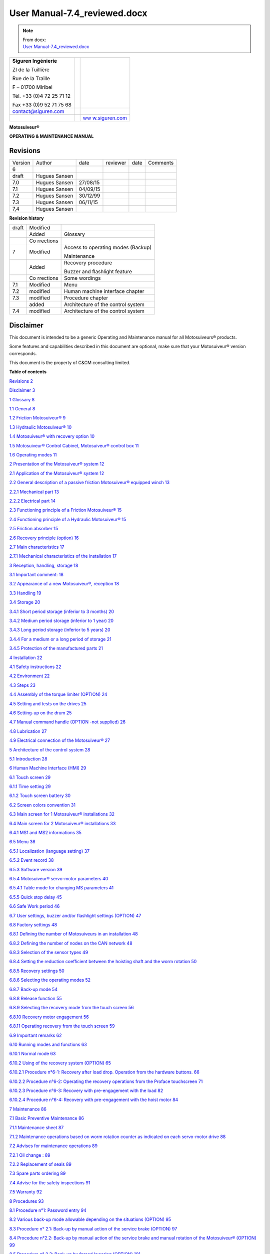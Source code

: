 ==============================
User Manual-7.4_reviewed.docx
==============================

.. note::
   | From docx:
   | `User Manual-7.4_reviewed.docx <https://siguren.sharepoint.com/:w:/s/Processdesign/EdVuzr_Djt9NotvVTExYs8cBLjC8dEFmFS5zpOR5xwwGGw?e=jkbn3u>`_

+--------------------------+-----------------+------------------------+
| **Siguren Ingénierie**   |                 | |image1|               |
|                          |                 |                        |
| ZI de la Tuillière       |                 |                        |
|                          |                 |                        |
| Rue de la Traille        |                 |                        |
|                          |                 |                        |
| F – 01700 Miribel        |                 |                        |
|                          |                 |                        |
| Tél. +33 (0)4 72 25 71   |                 |                        |
| 12                       |                 |                        |
|                          |                 |                        |
| Fax +33 (0)9 52 71 75 68 |                 |                        |
+--------------------------+-----------------+------------------------+
| contact@siguren.com      |                 |                        |
+--------------------------+-----------------+------------------------+
|                          |                 | `ww                    |
|                          |                 | w.siguren.com <file:// |
|                          |                 | //Users/LP12-034%20-%2 |
|                          |                 | 0Demag%20ZKWW405T/Pach |
|                          |                 | ov/Local%20Settings/Te |
|                          |                 | mp/www.siguren.com>`__ |
+--------------------------+-----------------+------------------------+

**Motosuiveur®**

**OPERATING & MAINTENANCE MANUAL**

|image2|

Revisions
=========

+-----------+----------+----------+----------+----------+----------+
| Version   | Author   | date     | reviewer | date     | Comments |
+-----------+----------+----------+----------+----------+----------+
| 6         |          |          |          |          |          |
+-----------+----------+----------+----------+----------+----------+
| draft     | Hugues   |          |          |          |          |
|           | Sansen   |          |          |          |          |
+-----------+----------+----------+----------+----------+----------+
| 7.0       | Hugues   | 27/08/15 |          |          |          |
|           | Sansen   |          |          |          |          |
+-----------+----------+----------+----------+----------+----------+
| 7.1       | Hugues   | 04/09/15 |          |          |          |
|           | Sansen   |          |          |          |          |
+-----------+----------+----------+----------+----------+----------+
| 7.2       | Hugues   | 30/12/99 |          |          |          |
|           | Sansen   |          |          |          |          |
+-----------+----------+----------+----------+----------+----------+
| 7.3       | Hugues   | 06/11/15 |          |          |          |
|           | Sansen   |          |          |          |          |
+-----------+----------+----------+----------+----------+----------+
| 7,4       | Hugues   |          |          |          |          |
|           | Sansen   |          |          |          |          |
+-----------+----------+----------+----------+----------+----------+

**Revision history**

+-----------+-----------+---------------------------------------------+
| draft     | Modified  |                                             |
+-----------+-----------+---------------------------------------------+
|           | Added     | Glossary                                    |
+-----------+-----------+---------------------------------------------+
|           | Co        |                                             |
|           | rrections |                                             |
+-----------+-----------+---------------------------------------------+
| 7         | Modified  | Access to operating modes (Backup)          |
|           |           |                                             |
|           |           | Maintenance                                 |
+-----------+-----------+---------------------------------------------+
|           | Added     | Recovery procedure                          |
|           |           |                                             |
|           |           | Buzzer and flashlight feature               |
+-----------+-----------+---------------------------------------------+
|           | Co        | Some wordings                               |
|           | rrections |                                             |
+-----------+-----------+---------------------------------------------+
| 7.1       | Modified  | Menu                                        |
+-----------+-----------+---------------------------------------------+
| 7.2       | modified  | Human machine interface chapter             |
+-----------+-----------+---------------------------------------------+
| 7.3       | modified  | Procedure chapter                           |
+-----------+-----------+---------------------------------------------+
|           | added     | Architecture of the control system          |
+-----------+-----------+---------------------------------------------+
| 7.4       | modified  | Architecture of the control system          |
+-----------+-----------+---------------------------------------------+

Disclaimer
==========

This document is intended to be a generic Operating and Maintenance
manual for all Motosuiveurs® products.

Some features and capabilities described in this document are optional,
make sure that your Motosuiveur® version corresponds.

This document is the property of C&CM consulting limited.

**Table of contents**

`Revisions 2 <#revisions>`__

`Disclaimer 3 <#disclaimer>`__

`1 Glossary 8 <#glossary>`__

`1.1 General 8 <#general>`__

`1.2 Friction Motosuiveur® 9 <#friction-motosuiveur>`__

`1.3 Hydraulic Motosuiveur® 10 <#hydraulic-motosuiveur>`__

`1.4 Motosuiveur® with recovery option
10 <#motosuiveur-with-recovery-option>`__

`1.5 Motosuiveur® Control Cabinet, Motosuiveur® control box
11 <#motosuiveur-control-cabinet-motosuiveur-control-box>`__

`1.6 Operating modes 11 <#operating-modes>`__

`2 Presentation of the Motosuiveur® system
12 <#presentation-of-the-motosuiveur-system>`__

`2.1 Application of the Motosuiveur® system
12 <#application-of-the-motosuiveur-system>`__

`2.2 General description of a passive friction Motosuiveur® equipped
winch
13 <#general-description-of-a-passive-friction-motosuiveur-equipped-winch>`__

`2.2.1 Mechanical part 13 <#mechanical-part>`__

`2.2.2 Electrical part 14 <#__RefHeading___Toc416179089>`__

`2.3 Functioning principle of a Friction Motosuiveur®
15 <#__RefHeading___Toc416179090>`__

`2.4 Functioning principle of a Hydraulic Motosuiveur®
15 <#functioning-principle-of-a-hydraulic-motosuiveur>`__

`2.5 Friction absorber 15 <#friction-absorber>`__

`2.6 Recovery principle (option) 16 <#recovery-principle-option>`__

`2.7 Main characteristics 17 <#main-characteristics>`__

`2.7.1 Mechanical characteristics of the installation
17 <#mechanical-characteristics-of-the-installation>`__

`3 Reception, handling, storage 18 <#reception-handling-storage>`__

`3.1 Important comment: 18 <#important-comment>`__

`3.2 Appearance of a new Motosuiveur®, reception
18 <#appearance-of-a-new-motosuiveur-reception>`__

`3.3 Handling 19 <#handling>`__

`3.4 Storage 20 <#storage>`__

`3.4.1 Short period storage (inferior to 3 months)
20 <#short-period-storage-inferior-to-3-months>`__

`3.4.2 Medium period storage (inferior to 1 year)
20 <#medium-period-storage-inferior-to-1-year>`__

`3.4.3 Long period storage (inferior to 5 years)
20 <#long-period-storage-inferior-to-5-years>`__

`3.4.4 For a medium or a long period of storage
21 <#for-a-medium-or-a-long-period-of-storage>`__

`3.4.5 Protection of the manufactured parts
21 <#protection-of-the-manufactured-parts>`__

`4 Installation 22 <#installation>`__

`4.1 Safety instructions 22 <#safety-instructions>`__

`4.2 Environment 22 <#environment>`__

`4.3 Steps 23 <#steps>`__

`4.4 Assembly of the torque limiter (OPTION)
24 <#assembly-of-the-torque-limiter-option>`__

`4.5 Setting and tests on the drives
25 <#setting-and-tests-on-the-drives>`__

`4.6 Setting-up on the drum 25 <#setting-up-on-the-drum>`__

`4.7 Manual command handle (OPTION -not supplied)
26 <#manual-command-handle-option--not-supplied>`__

`4.8 Lubrication 27 <#lubrication>`__

`4.9 Electrical connection of the Motosuiveur®
27 <#electrical-connection-of-the-motosuiveur>`__

`5 Architecture of the control system
28 <#architecture-of-the-control-system>`__

`5.1 Introduction 28 <#introduction>`__

`6 Human Machine Interface (HMI) 29 <#human-machine-interface-hmi>`__

`6.1 Touch screen 29 <#touch-screen>`__

`6.1.1 Time setting 29 <#time-setting>`__

`6.1.2 Touch screen battery 30 <#touch-screen-battery>`__

`6.2 Screen colors convention 31 <#screen-colors-convention>`__

`6.3 Main screen for 1 Motosuiveur® installations
32 <#main-screen-for-1-motosuiveur-installations>`__

`6.4 Main screen for 2 Motosuiveur® installations
33 <#main-screen-for-2-motosuiveur-installations>`__

`6.4.1 MS1 and MS2 informations 35 <#ms1-and-ms2-informations>`__

`6.5 Menu 36 <#menu>`__

`6.5.1 Localization (language setting)
37 <#localization-language-setting>`__

`6.5.2 Event record 38 <#event-record>`__

`6.5.3 Software version 39 <#software-version>`__

`6.5.4 Motosuiveur® servo-motor parameters
40 <#motosuiveur-servo-motor-parameters>`__

`6.5.4.1 Table mode for changing MS parameters
41 <#table-mode-for-changing-ms-parameters>`__

`6.5.5 Quick stop delay 45 <#quick-stop-delay>`__

`6.6 Safe Work period 46 <#safe-work-period>`__

`6.7 User settings, buzzer and/or flashlight settings (OPTION)
47 <#user-settings-buzzer-andor-flashlight-settings-option>`__

`6.8 Factory settings 48 <#factory-settings>`__

`6.8.1 Defining the number of Motosuiveurs in an installation
48 <#defining-the-number-of-motosuiveurs-in-an-installation>`__

`6.8.2 Defining the number of nodes on the CAN network
48 <#defining-the-number-of-nodes-on-the-can-network>`__

`6.8.3 Selection of the sensor types
49 <#selection-of-the-sensor-types>`__

`6.8.4 Setting the reduction coefficient between the hoisting shaft and
the worm rotation
50 <#setting-the-reduction-coefficient-between-the-hoisting-shaft-and-the-worm-rotation>`__

`6.8.5 Recovery settings 50 <#recovery-settings>`__

`6.8.6 Selecting the operating modes
52 <#selecting-the-operating-modes>`__

`6.8.7 Back-up mode 54 <#back-up-mode>`__

`6.8.8 Release function 55 <#release-function>`__

`6.8.9 Selecting the recovery mode from the touch screen
56 <#selecting-the-recovery-mode-from-the-touch-screen>`__

`6.8.10 Recovery motor engagement 56 <#recovery-motor-engagement>`__

`6.8.11 Operating recovery from the touch screen
59 <#operating-recovery-from-the-touch-screen>`__

`6.9 Important remarks 62 <#important-remarks>`__

`6.10 Running modes and functions 63 <#running-modes-and-functions>`__

`6.10.1 Normal mode 63 <#normal-mode>`__

`6.10.2 Using of the recovery system (OPTION)
65 <#using-of-the-recovery-system-option>`__

`6.10.2.1 Procedure n°6-1: Recovery after load drop. Operation from the
hardware buttons.
66 <#procedure-n6-1-recovery-after-load-drop.-operation-from-the-hardware-buttons.>`__

`6.10.2.2 Procedure n°6-2: Operating the recovery operations from the
Proface touchscreen
71 <#procedure-n6-2-operating-the-recovery-operations-from-the-proface-touchscreen>`__

`6.10.2.3 Procedure n°6-3: Recovery with pre-engagement with the load
82 <#procedure-n6-3-recovery-with-pre-engagement-with-the-load>`__

`6.10.2.4 Procedure n°6-4: Recovery with pre-engagement with the hoist
motor
84 <#procedure-n6-4-recovery-with-pre-engagement-with-the-hoist-motor>`__

`7 Maintenance 86 <#maintenance>`__

`7.1 Basic Preventive Maintenance 86 <#basic-preventive-maintenance>`__

`7.1.1 Maintenance sheet 87 <#maintenance-sheet>`__

`7.1.2 Maintenance operations based on worm rotation counter as
indicated on each servo-motor drive
88 <#maintenance-operations-based-on-worm-rotation-counter-as-indicated-on-each-servo-motor-drive>`__

`7.2 Advises for maintenance operations
89 <#advises-for-maintenance-operations>`__

`7.2.1 Oil change : 89 <#oil-change>`__

`7.2.2 Replacement of seals 89 <#replacement-of-seals>`__

`7.3 Spare parts ordering 89 <#spare-parts-ordering>`__

`7.4 Advise for the safety inspections
91 <#advise-for-the-safety-inspections>`__

`7.5 Warranty 92 <#warranty>`__

`8 Procedures 93 <#procedures>`__

`8.1 Procedure n°1: Password entry 94 <#procedure-n1-password-entry>`__

`8.2 Various back-up mode allowable depending on the situations (OPTION)
95 <#various-back-up-mode-allowable-depending-on-the-situations-option>`__

`8.3 Procedure n° 2.1: Back-up by manual action of the service brake
(OPTION)
97 <#procedure-n-2.1-back-up-by-manual-action-of-the-service-brake-option>`__

`8.4 Procedure n°2.2: Back-up by manual action of the service brake and
manual rotation of the Motosuiveur® (OPTION)
99 <#procedure-n2.2-back-up-by-manual-action-of-the-service-brake-and-manual-rotation-of-the-motosuiveur-option>`__

`8.5 Procedure n° 2.3: Back-up by forced lowering (OPTION)
101 <#procedure-n-2.3-back-up-by-forced-lowering-option>`__

`8.6 Procedure n° 2.4 : Electrical/ automatic back-up (OPTION)
101 <#procedure-n-2.4-electrical-automatic-back-up-option>`__

`8.7 Procedure n° 2.5 : Automatic Recovery engagement
102 <#procedure-n-2.5-automatic-recovery-engagement>`__

`9 Hoist interfaces 103 <#hoist-interfaces>`__

`10 Appendices 105 <#appendices>`__

`10.1 Appendix 1: Safety instructions
105 <#appendix-1-safety-instructions>`__

`10.2 Appendix 2: Faults table 106 <#appendix-2-faults-table>`__

`10.3 Appendix 3 : Torque limiter technical sheet (OPTION)
109 <#appendix-3-torque-limiter-technical-sheet-option>`__

`10.4 Appendix 4: Electrical diagram
112 <#appendix-4-electrical-diagram>`__

`10.5 Appendix 5: MS outline and assembly drawing
113 <#appendix-5-ms-outline-and-assembly-drawing>`__

**List of figures**

`Figure 1: Implementation of the MS in the hoist
9 <#__RefHeading___Toc412478969>`__

`Figure 2: Winch equipped with MS 10 <#__RefHeading___Toc412478970>`__

`Figure 3: General configuration 11 <#__RefHeading___Toc412478971>`__

`Figure 4: MS nameplate 14 <#__RefHeading___Toc412478972>`__

`Figure 5: MS handling position 16 <#__RefHeading___Toc412478973>`__

`Figure 6-1: Torque limiter 21 <#__RefHeading__4228_1797443522>`__

`Figure 6-2: Torque limiter 21 <#__RefHeading___Toc412478975>`__

`Figure 7: Manual command handle 23 <#__RefHeading___Toc412478976>`__

`Figure 8: Breather cap with dipstick
24 <#__RefHeading___Toc412478977>`__

`Figure 9: Locations for oil changing and filling
61 <#__RefHeading___Toc412478978>`__

List of figures

Figure 1: Implementation of the MS in the hoist 8

Glossary
========

General 
--------

|image3|

**Wheel or wheel with skewed teeth**

The wheel that is fitted to the hoisting shaft.

**Screw, Worm Screw or endless screw**

A shaft shaped with a screw at one side and spline of the other side.
With the wheel, the screw is one of the main components of the
MotoSuiveur®.

**Screwing or screwing rotation**

Clockwise rotation of the screw viewed from spline part of the screw
shaft (right handside on the drawing). On an irreversible MotoSuiveur®
such as the hydraulic version, the screwing rotation corresponds to the
hoisting up rotation of the hoisting shaft and the wheel.

**Unscrewing or unscrewing rotation**

Anticlockwise rotation of the screw viewed from spline part of the screw
shaft (right handside on the drawing). On an irreversible MotoSuiveur®
such as the hydraulic version , the unscrewing rotation corresponds to
the hoisting down rotation of the hoisting shaft and the wheel.

**Screwing/Unscrewing and up/down**

Screwing and unscrewing are physically linked to the the worm screw of
the Motosuiveur. Since friction Motosuiveurs are reversible, in some
installations screwing can be up while down on others. On installations
that have two Motosuiveurs, they can be mounted in opposite direction.

**Inward translation**

Translation of the screw as if the screw was rotating and translating in
the screwing direction (clockwise).

When the wheel is stopped, the translation can occur with the screwing
rotation of the screw.

During a hoisting down operation or a fall, when the wheel rotates
faster than the screw, the latter translates in the screwing direction
towards the screwing hard stop

**Outward translation**

Translation of the screw as if the screw was rotating and translating in
the unscrewing direction.

When the wheel is stopped, the translation can occur with the unscrewing
rotation of the screw.

During a hoisting up operation when the wheel rotates faster than the
screw, the latter translates in the unscrewing direction towards the
outward hard stop

**Inward hard stop**

The hard stop that limits the inward translation. The inward hard stop
position is detected by a sensor.

**Outward hard stop**

The hard stop that limits the outward translation. The outward hard stop
position is detected by a sensor.

Friction Motosuiveur®
---------------------

**Reversibility**

The friction Motosuiveur® is mechanically reversible, which means that
is can indifferently be mounted in one orientation or the other and can
absorb a fall according both mountings.

When delivered with its control cabinet, the Motosuiveur® must either be
mounted according to the logics of the cabinet which cannot know how the
Motosuiveur® is oriented.

**Friction absorber**

The friction absorber is a device fitted inside the wheel used to absorb
and dissipate the energy of a sudden fall before the screw does its
blocking job.

The friction absorber is constituted of friction disks stacked
alternatively with inner disks and outer disks. Those disks are
positioned inside the wheel. Stator disks are mechanically connected to
the wheel while the inner disks are connected to the hoisting shaft.

The disks are pressed together by a series of spring washers (Belleville
washers). The pressure is set by putting a number of washers that meets
the installation requirements.

Hydraulic Motosuiveur®
----------------------

**Irreversibility**

The Hydraulic Motosuiveur® is irreversible, which means that it can
absorb the energy of a fall only in one direction.

**Reaction arm**

The hydraulic absorbs the energy on a very short course. When the energy
must be absorbed on a longer course of the load, in order to have a
smother deceleration, the Motosuiveur® can be mounted in a floating mode
and be held by a reaction arm. Fitted with an absorber, this arm absorbs
the energy by letting the Motosuiveur® rotate from 0° to 330° according
to the requirements.

Motosuiveur® with recovery option
---------------------------------

**Recovery clutch or clutch**

The gear that is used to engage the recovery motor. The mechanism is
quite similar to a Bendix motor starter.

**Clutch pinion wheel or pinion wheel in a clutch context**

The part of the recovery clutch that is driven by the recovery motor and
that has only one degree of freedom : rotation.

The pinion wheel is bored with a spline in its central axis to receive
the flywheel.

**Clutch flywheel or flywheel**

The wheel that translates on the screw shaft guided by spline.

The external part of the flywheel is fitted with a hollow cylinder that
has a position cam at is end.

The flywheel is pushed by a spring that is protected by the flywheel
cylinder an is fitted on a screw thread etched in the flywheel. It can
be tuned by turning it more or less in the thread.

The spline of the flywheel posses a hook that is used to maintain the
flywheel inside the pinion wheel during the recovery hoisting up
operation.

When the clutch pinion wheel and the flywheel are meshed, the recovery
motor can drive the screw.

**Recovery engagement**

Procedure that consists of engaging the flywheel into the pinion wheel
to mesh their splines in order to allow the recovery motor to drive the
screw.

It is composed of two phases:

-  the pre-engagement that pushes the screw in its inward hard stop.

-  The engagement that engages the flywheel into the pinion wheel.

This operation is usually performed automatically by the control cabinet
logics. It can be done when needed by other means.

The engagement is detected by a sensor.

Motosuiveur® Control Cabinet, Motosuiveur® control box
------------------------------------------------------

**Motosuiveur® control panel, control cabinet, control box or electrical
cabinet**

The electrical cabinet that contains relays, logical unit, motor
drivers, relays, circuit breakers and wiring.

**Proface, touch screen, programmable logic controller**

The Proface is the programmable logic controller that is the interface
between the buttons and beacons that are on the control panel, the
driver of servo-motor(s) of the screw, the driver of the recovery motor
if any and the hoisting installation electrical cabinet.

**Drive, controller**

The motor controller that drives the Servo-motor. When control cabinet
manages many Motosuiveurs, each servo-motor is driven by its own drive.

**Recovery Motor Drive**

The recovery motor controller that drives the recovery motor. When
control cabinet manages many Motosuiveurs, each recovery motor is driven
by its own drive.

Operating modes
---------------

**Normal mode**

The standard operating mode when no major fault occurs.

**Recovery mode**

Capability given to the Motosuiveur® when equiped with a recovery motor
to perform hoisting up and down operations at low speed. It is used when
the main hoisting chain is faulty.

**Backup mode**

Feature that allows the load to be lowered down, by using minimal
capabilities. The Motosuiveur® limits the free fall to programed level.
It is used as an extreme solution.

Presentation of the Motosuiveur® system
=======================================

Application of the Motosuiveur® system
--------------------------------------

The Motosuiveur® is designed to protect winches against risks of control
loss on the handled load, and this in every case of electrical or
mechanical failure.

It also allows emergency operation of the hoist using the recovery
facility, in case of electrical or mechanical failure.

Moreover, it offers the possibility to check the parameters, to test the
securities of the program by modifying some parameters.

|image4|

Figure 1: Implementation of the MS in the hoist

General description of a passive friction Motosuiveur® equipped winch
---------------------------------------------------------------------

A classic winch equipped with a Motosuiveur® is typically made up of the
following main parts:

Mechanical part
~~~~~~~~~~~~~~~

Electrical part
~~~~~~~~~~~~~~~

Functioning principle of a Friction Motosuiveur®
------------------------------------------------

The wheel is connected to the drum through a splined shaft or a torque
transmission flange (connected with dowels). The worm screw is rotated
by a small motor (servo-motor), controlled by the duplicate of the
command signals delivered to the motor brake of the winch. Thus, the
worm screw accompanies the movement of the wheel / drum set (assembly).
In this configuration, the worm screw does not oppose to the movement of
the wheel / drum set. At shutdown, the load is maintained by the service
brake.

Any accident will generate a rupture in the accompaniment of the
movement of the wheel / drum set, which results in a blocking of the
last one (and thus the blocking of the load) by the worm screw. In such
a case, the Motosuiveur®\ :sup:`®` stops the load in a distance
depending on the hoist inertias and torque, by friction of the internal
disks of the friction absorber inside the MS wheel\ [STRIKEOUT:.]

As option, a torque limiter can be added between the main motor and the
gear box in order to smooth the static and dynamic overloads.

The Motosuiveur® interprets and executes the same commands as the main
system, but independently of this one. Due to the irreversibility of the
wheel/worm screw couple, it limits the immediate speed of the winch to a
speed slightly superior to the theoretical speed. This principle of
«mechanical follow-up» is the "intrinsic" part of safety that the
Motosuiveur® provides.

The system also works in accordance with the principle of the comparison
between the planned speed and the real speed. The real speed and the
position, resulting from a direct measure, are constantly compared with
the value of the order ( slope included) coming from the control panel.
Then they are analysed by the computer. When the limits are reached, the
Motosuiveur® activates the safety procedure.

Functioning principle of a Hydraulic Motosuiveur®
-------------------------------------------------

A hydraulic Motosuiveur® absorbs fall energy inside a hydraulic chamber.
Its capacity to absorb energy is limited to the fall direction, this is
why it is not reversible.

Friction absorber
-----------------

The friction absorber is a compact energy absorber fitted inside the
wheel. It is composed of disks alternatively linked to the wheel and to
the shaft that are pressed together at the desire pressure through a
number of spring washers defined at the factory to meet the defined
blocking torque. The friction absorber equips mainly the Friction
Motosuiveur® but it is not theoretically limited to it and could be
installed on a Hydraulic Motosuiveur®.

Recovery principle (option)
---------------------------

The recovery is performed by engaging a clutch on the screw in order to
let a motor more powerful than the servo-motor drive the screw.

The recovery motor power is calculated to allow the hoisting up and down
of the maximum load plus the brakes resistance, supposing the latter
cannot be released for whatever reasons, at a speed that is 1/10 to
1/100 of the minimum hoisting speed. Since power is directly
proportional to torque and rotation speed, the recovery motor can be up
to a hundred times smaller than the hoisting motor. This leads to a very
compact solution.

Main characteristics
--------------------

Mechanical characteristics of the installation
~~~~~~~~~~~~~~~~~~~~~~~~~~~~~~~~~~~~~~~~~~~~~~

|image5|

The nameplate of the Motosuiveur® indicates the maximum rotating speed,
the corresponding braking torque and other characteristics (mass, oil
quantity, etc…)

   |image6|\ *The Motosuiveur® is factory set taking into account the
   speed, load and inertia of the equipment. Increasing the speed /
   inertia of the equipment on which the Motosuiveur® is installed is
   not allowed and may lead to serious damage.*

Reception, handling, storage
============================

Important comment:
------------------

The Motosuiveur® is designed to resist the dynamic solicitations of a
defined application; so before any putting in operation, make sure that
the installation complies entirely with the application that the
Motosuiveur® have been ordered by checking the nameplate.

Appearance of a new Motosuiveur®, reception
-------------------------------------------

On delivery check that all the following parts are present or already
mounted and operational:

-  The Motosuiveur®

-  The breather cap

-  The electric cabinet

-  The supply cables

-  The torque limiter (OPTION)

On delivery check that they didn’t get damaged during transportation. In
particular, check the absence of bumps, knocks or scratches which may
have occurred.

For any noticed problem, write down all reserves on delivery on the
carrier delivery sheet, then confirm by registered mail to the carrier
within 48 hours.

* *

|image7|

   *The Motosuiveur® of the installation can be attached to a torque
   limiter (as option) rated to a value specifically calculated for your
   application. Similarly, the electric boxed sets containing
   equipment’s which are pre-set to the specific values of your
   application must not be inverted.*

Handling
--------

All Motosuiveur® are checked after assembly, set and tested on bench.
During those tests, the oil filling up is adjusted and the hydraulic
system is drained. To prevent draining again the system on activation,
the Motosuiveur® must be handled in the position shown in the
illustration below, with the cap in top position.

Before any handling, check:

-  The correct balancing of the load,

-  The handling equipment capacity and compare it to the load to lift.

-  That the slings and straps do not lean on fragile parts (pipes,
   diverse accessories, etc.) and that they do not damage the surface
   treatment applied on our products.

|image8|

   Never lift a Motosuiveur® hanged by the motor.

Storage
-------

The operations to display to ensure good preservation conditions depend
mainly on the storage duration and on its thermal, hygrometric and
climatic environmental conditions.

In case of ship transportation, the packaging must be waterproof and
wear a humidity absorbing product.

The equipments must be stored in a dry place, away from bad weather
conditions and important temperature variations.

Put the equipments on an insulating paper covered wooden base.

Short period storage (inferior to 3 months)
~~~~~~~~~~~~~~~~~~~~~~~~~~~~~~~~~~~~~~~~~~~

After the tests and the final checks, the manufactured parts of the
Motosuiveur® must be protected by peelable varnish and the oil fill up
must be adjusted to the level indicator. In this condition, they can be
stored in vertical position, without any intervention during 3 months.
Beware not to damage the peelable varnish protection.

Medium period storage (inferior to 1 year)
~~~~~~~~~~~~~~~~~~~~~~~~~~~~~~~~~~~~~~~~~~

For a storage period of 3 to 12 months, our Motosuiveur® must be
completely filled with the oil designed for your application
functioning.

This oil will be drained off to the level indicator before use. There
will be no need to rinse it. During the emptying beware not to go under
the level indicator; otherwise, you will have to drain the system.

Long period storage (inferior to 5 years)
~~~~~~~~~~~~~~~~~~~~~~~~~~~~~~~~~~~~~~~~~

For a storage period longer than 12 months, to 5 years, drain the
Motosuiveur® then pour or spray ARDROX IV 2 (supplier Brent) in the
machine (5 % of the total volume).

*Properties:*

The volatile corrosion inhibitor is designed to:

-  Protect by its gas phase the surfaces that are not in contact with
   the liquid phase,

-  Reinforce by its liquid phase the inhibitory action of the liquid in
   which it is dissolved.

Before use, the production product being soluble and miscible in
lubrication oils, it will not be necessary to clean.

For a medium or a long period of storage
~~~~~~~~~~~~~~~~~~~~~~~~~~~~~~~~~~~~~~~~

The corrosion inhibitors being volatile, during all the storage period
make sure the inside of the Motosuiveur® is insulated for the exterior.
In particular, the breather caps must be replaced by hermetic caps. The
trap doors must be hermetically closed.

Every 3 months:

-  Rotate the PV wheel (at least 1 turn) manually.

-  Check the protection by peelable varnish of the manufactured parts.

Protection of the manufactured parts
~~~~~~~~~~~~~~~~~~~~~~~~~~~~~~~~~~~~

The manufactured surfaces are delivered protected by a peelable varnish
(standard case).

Excepting deterioration, there is no need for another protection.

**Used product: ARDROX 3140.**

Installation
============

Safety instructions
-------------------

The Motosuiveur® is designed to resist the dynamic solicitations of a
defined application; so before any putting in operation, make sure that
the installation complies entirely with the application which the
Motosuiveur® has been ordered for (**appendix 5**). In particular, check
if the N° given on the specification nameplate is the same as the one on
the plan (**appendix 5**)

Before any operation on the equipment, switch off the electrical supply
and ensure that the load cannot move.

Never place your hands inside the Motosuiveur®, without being sure that
the rotation of the shafts is impossible.

Never rotate the Motosuiveur® if the trap door is open or/and if the
protection cover of the torque limiter is removed (OPTION)

Do not modify the machine. Any modification of the kinematic chain
increasing the inertias, the limiter adjustments (OPTION) or the maximum
speeds can be dangerous.

All work must be carried out by competent staff with an appropriate
training.

Read carefully the special safety instructions on **appendix 1**.

In this document, all comments preceded by: |image9| are related to
safety.

Environment
-----------

A Motosuiveur® is a safety organ, thus it needs regular surveillance
interventions and operating in urgency situations. So it has to be
*easily accessible*.

In particular, the following conditions are required:

-  Allow handling.

-  Ensure accessibility.

-  Ensure the safety of the maintenance and surveillance staff.

-  Insulate the equipment of a too polluting environment.

-  Allow a normal air admission necessary to a good thermal exchange.

-  Ensure acceptable room temperature (from 0° C to 45° C) for the
   standard version).

-  A sheltered working location.

-  Ensure that using the handle is easy and can be done in sufficient
   safety conditions.

-  The electric boxed set containing the operating console must be easy
   to reach. It is better if it is next to the Motosuiveur® and visible
   by an operator located near the handle. If it is not feasible,
   install a buzzer near the Motosuiveur® to gravity lowering operations
   with the service brake.

-  Make sure that the electric cables between the Motosuiveur® and the
   electric boxed set are not subject to chemical or mechanical
   aggressions.

-  Make sure that no heat source is in direct contact with the
   Motosuiveur®.

-  The Motosuiveur® must be filled with oil **SIGUREN SQ32**

Steps
-----

For a fine installation of the Motosuiveur® and to avoid ill-timed
blockings during the setting of the command station and of the drives,
we advise you to start the winch assembly by following these steps:

-  [STRIKEOUT:Mounting of the torque limiter (OPTION)]

-  Setting and testing of the lifting drive and the command cabinet

-  Installation of the Motosuiveur® on the drum and its reaction arm

-  Positionning of the manual commands

-  Oil level check

-  Electric linking of the Motosuiveur®

Assembly of the torque limiter (OPTION)
---------------------------------------

See **appendix 3** for technical sheet.

Assembly must be done by qualified operators.

The torque limiter is delivered factory rated to the value necessary to
the application. In case of doubt, check the application data on the
assembly drawing.

The limiter assembly direction is defined on the layout.

The torque limiter coupling is made of:

-  The permanent spring limiter

-  The duplex coupling chain

-  The driving hub

|image10|

Figure 6-1: Torque limiter

The cylinder of the limiter part contains helical springs which create
the pressure force applied to the friction linings.

|image11|

Figure 6-2: Torque limiter

The response curve of the helical springs allows to keep, without much
fluctuation, the pressure force applied to the linings. Thus, no matter
their degree of wear, the fluctuation of the pre-set torque is
insignificant.

It is the number of springs which defines the rating torque;

   |image12|\ *The limiter being delivered rated for the application;
   the limiter part should never be dismantled. Never add nor withdraw a
   spring during normal functioning of the winch. Any maintenance
   operation should be done by SIGUREN or an authorized representative.*

Setting and tests on the drives
-------------------------------

It is preferable that before the Motosuiveur® is assembled, settings and
tests are performed on the hoist drives:

-  the acceleration ramps

-  the deceleration ramps

-  the opening of the service brake against the motor torque

-  the closing of the service brake against the motor speed

-  the thresholds of the fixed speeds

-  the minimum and maximum speeds

The Motosuiveur® is programmed to brake as soon as the maximum and
minimum thresholds are exceeded for each of these values.

If when engaged the drive is not correctly set, the Motosuiveur® will
automatically brake, until the good value is obtained.

Setting-up on the drum
----------------------

To avoid having to do a new drain of system before putting it in
service, the Motosuiveur® must be transported in the authorized
positions shown above in figure 4.

   |image13|\ *Before setting it up, check the way the Motosuiveur® is
   positioned the right way according to the supplied mounting drawing.*

Manual command handle (OPTION -not supplied)
--------------------------------------------

The manual operation devices allow the Motosuiveur® to set-down the load
in case of a breakdown (gravity lowering). The operating procedure is
described in chapter 5.

|image14|

|image15|

For example, the manual command handle can be composed of a standard
speed handle (square ¾ “), a socket universal and a socket

Figure 7: Manual command handle

|image16|

   It must be used by operators informed of procedures

It is to be used only in case of gravity lowering with manual control
from the Motosuiveur®, for example in case of power failure of the
electric supply of the Motosuiveur®

To use it, one has to remove the protection cover of the worm screw of
the Motosuiveur® and its fixation screws, and then set up the handle.

After use, put the cover back with the fixation screws.

Lubrication
-----------

The Motosuiveur® are checked after assembly, set and tested on bench at
Siguren. During those tests, the oil tank is filled.

|image17|\ |image18|

Figure 8: Breather cap with dipstick

After the reaction arm set-up:

-  Clean if necessary the upper side of the Motosuiveur®.

-  Unscrew it and check the oil level.

-  Screw the breather cap completely.

..

   |image19|\ *During this operation, make you do not introduce any
   particle in the Motosuiveur®*

   *Use only the* **SIGUREN SQ32** *oil. Using other oil can induce
   important malfunctions.*

Electrical connection of the Motosuiveur® 
------------------------------------------

The electrical box of the Motosuiveur® is delivered with cables already
in place with the motor and encoder cables and their connectors.

See electrical diagram provided in **appendix 4**.

Architecture of the control system
==================================

Introduction
------------

The Motosuiveur® control system comes with different architectures to
meet the installation requirements.

The Motosuiveur has been designed to be integrated almost stand-alone on
hoisting system and basically requires only the servo-motor controller
to be connected to the main hoist panel. However, most of the time, the
Motosuiveur is integrated in the control system with its own control
system.

All configurations integrate the very same servo-motor controller
software.

Description of the main components
----------------------------------

Servo-motor controller
~~~~~~~~~~~~~~~~~~~~~~

Each Motosuiveur is fitted with a servo-motor that adapts the rotation
of the worm screw to the orders given to the hoist motor. The
servo-motor is controlled by a controller that embeds a software
especially developed by the Motosuiveur manufacturer.

The servo-motor controller is connected directly to the servo-motor
through a dedicated cable that controls the servo-motor and sends
position data back to the controller.

Architecture of a standalone Motosuiveur
----------------------------------------

|image20|

In the standalone architecture, the Motosuiveur servo-motor controller
receives only inputs from the Main hoist control panel, basically Up and
Down and potentially analog and digital inputs from the Motosuiveur
sensors.

Worm screw positions coming from digital sensors are sent to the Main
hoist control panel.

Classical integration of the Motosuiveur in the control system
--------------------------------------------------------------

|image21|

Human Machine Interface (HMI)
=============================

Touch screen
------------

The system uses a touchscreen attached to the logics controller (Proface
from Digital Electronics Corp).

The display has two functions:

-  Display data and main information.

-  Configure the Motosuiveur® system. Configuration is always protected
   with PIN according to the required level of authorization and
   requires a qualified operator.

Before using settings must be configured:

-  Quick stop delay time

-  MS directions for back up mode

These settings are saved in case of power cut.

The display screen possesses its own parameter settings that can be
accessed in offline mode. This mode is accesses by touching the upper
right corner of the screen just followed by a touch on the lower left
corner.

Time setting
~~~~~~~~~~~~

Enter offline mode, and touch the [Date and Time] button.

|image22|

The display unit clock can be updated periodically or at a specified
timing. By using this feature, time adjustment in offline mode is
unnecessary.

Touch screen battery
~~~~~~~~~~~~~~~~~~~~

The touch screen’s battery’s lifetime has a 10-years guaranty certified
by the manufacturer.

When the installation is out of power, the battery allows the touch
screen to keep in memory the date, time, the events record and the
functioning time for approximately 3 months. Afterwards the data may be
lost.

The full charge time of a totally discharged battery is 96 hours.

Screen colors convention
------------------------

Note: Not all screens follow the following rules but they will be
modified in future versions to meet those rules.

+----------------------------------+-----------------------------------+
| **Background colors of screen**  |                                   |
+----------------------------------+-----------------------------------+
| Operating screen                 | gray                              |
+----------------------------------+-----------------------------------+
| Setting screen                   | yellow                            |
+----------------------------------+-----------------------------------+
| **Text background**              |                                   |
+----------------------------------+-----------------------------------+
| Fault                            | red                               |
+----------------------------------+-----------------------------------+
| unmodifiable                     | Red (when screen background is    |
|                                  | yellow)                           |
+----------------------------------+-----------------------------------+
| modifiable                       | green                             |
+----------------------------------+-----------------------------------+
| **Colors of lights**             |                                   |
|                                  |                                   |
| Lights are a visual              |                                   |
| representation of corresponding  |                                   |
| hardware light bulbs.            |                                   |
|                                  |                                   |
| They can represent lights        |                                   |
| included in buttons              |                                   |
+----------------------------------+-----------------------------------+
| OK, clear or ON                  | green                             |
+----------------------------------+-----------------------------------+
| not OK, fault, OFF               | red                               |
+----------------------------------+-----------------------------------+
| Process in progress              | Yellow blinking                   |
+----------------------------------+-----------------------------------+

Main screen for 1 Motosuiveur® installations
--------------------------------------------

The main screen is also the screen that displays after the boot. It
shows all information needed for current operations.

|image23|

Main screen for 2 Motosuiveur® installations
--------------------------------------------

|image24|

**MS status**

-  Wait : during starting – MS no ready and no fault

-  Ready : MS is ready to run – MS drive OK and two MS worm sensors OK

-  Fault :

   -  MS drive in fault – see Fault number

   -  One of MS worm sensors is not OK – see page MS1 or MS2 by pushing
      MS1 or MS2

+--------+----------+--------+--------+----------------+-------------+
| MS     | Fault    | Button |        | Cause          | Correction  |
| status | nber     | d      |        |                |             |
|        |          | isplay |        |                |             |
+--------+----------+--------+--------+----------------+-------------+
| Fault  | 0        | |im    | |im    | Up worm sensor | Small down  |
|        |          | age25| | age26| | engaged        | mvt         |
+--------+----------+--------+--------+----------------+-------------+
| Fault  | 0        | |im    | |im    | Down worm      | Small up    |
|        |          | age27| | age28| | sensor engaged | mvt         |
+--------+----------+--------+--------+----------------+-------------+
| Fault  | XX       | |im    | |im    | MS drive fault | Reset fault |
|        |          | age29| | age30| |                |             |
+--------+----------+--------+--------+----------------+-------------+

**MS ready UP**

Green:

-  UP hoist movement available

-  MS 1 and MS2 drive are OK

-  UP worm sensors of two MS are OK

Red:

-  UP hoist movement prohibited

-  MS1 or MS2 drive is not OK

-  One of UP worm sensors is not OK

**MS ready DOWN**

Green:

-  DOWN hoist movement available

-  MS 1 and MS2 drive are OK

-  DOWN worm sensors of two MS are OK

Red:

-  UP hoist movement prohibited

-  MS1 or MS2 drive is not OK

-  One of DOWN worm sensors is not OK

**CAN status**

When this window appears, the communication between the HMI and the
drives is broken. It's impossible to modify MS parameters, see the
speed.

MS ready UP and DOWN monitoring remains operational.

MS1 and MS2 informations
~~~~~~~~~~~~~~~~~~~~~~~~

**Page MS1**

|image31|

-  Ext mvt enable : input 1 of the MS drive - ON (hoist drive ready)

-  Up : input 2 of the MS drive - command UP

-  Down : input 3 of the MS drive - command DOWN

-  Fault reset : input 4 of the MS drive – Push Button RESET engaged

-  MS fault : MS drive fault – see the fault number page 1

-  Up sensor : MS worm up sensor

-  Down sensor : MS worm down sensor

-  MS ready Up : MS drive OK and UP sensor OK

-  MS ready Down : MS drive OK and down sensor OK

**MS1 page in normal condition:**

|image32|

**Page MS2**

This page gives the same information as page MS1 for the second MS when
available on the installation.

Menu
----

Selecting the Menu button allows to:

-  Select the language,

-  Access events records,

-  Access to the Motosuiveur®’s parameters (Level 3 password),

-  Set the “quick stop” delay,

-  Access to factory setting (requires level 4 password),

-  Access to user settings (Buzzer switch off delay)

-  Select the operating mode (Normal, Recovery, Backup, requires Level 3
   password)

-  Access to software version of the logical controller.

Localization (language setting)
~~~~~~~~~~~~~~~~~~~~~~~~~~~~~~~

Language selection requires permission password level 3.

English and French are available.

To select the current language (the white block is the current language
used for the display)

Language selection is done by pushing the corresponding gray button.

|image33|

Event record
~~~~~~~~~~~~

A selection of faults is logged in a table named “Events record”. Access
to this feature requires permission level 1 permission password.

|image34|

-  All Motosuiveur® faults are logged in the event record.

-  Recovery motors faults when apply are logged when the “Recovery mode”
   is selected.

-  All thos faults trigger the flashlight and the buzzer when apply.

-  To export to a USB key, insert the key inside the Proface and press
   the “-->USB” button

-  The file format is \*.CSV (readable with Excel).

-  Navigation through events is done with up and down arrows.

Software version
~~~~~~~~~~~~~~~~

The logics controller version is available through the “Version” button
in the menu.

|image35|

When the logics controller software is adapted to a particular
installation, the fork is mentioned with the name of the installation,
“ABCD”, and the version number of this fork.

Motosuiveur® servo-motor parameters 
~~~~~~~~~~~~~~~~~~~~~~~~~~~~~~~~~~~~

Motosuiveur® servo-motor controller settings can be modified from the
Proface. MS1/2 parameters gives access to a series of menus to the value
that has to be modified.

Access to the those parameters require level 3 permission password. Only
authorized worker can modify parameters. Modification of those values
can have a great impact on the Motosuiveur® operations.

When CAN is not OK, further access to values is not possible.

Those variables are 32bits integers named “long” in the MS drive and 32
bits float numbers named “real” in the MS drive. They are referred in
the settings as “VL” for “longs” and “VR” for “reals”.

|image36|

*Example: changing VL3 of the MS1 parameters*

-  Select the group of parameters you want modify.

-  Select the parameter you want to modify (for example VL3)

-  Read the current value. Write the new value in green and validate.

-  Push the”Back” button to access others parameters.

-  At the end you must return to the MS parameters page and push the
   return button to save the modifications in the drive.

Table mode for changing MS parameters
^^^^^^^^^^^^^^^^^^^^^^^^^^^^^^^^^^^^^

When the CAN network is working properly it is possible to display and
access all the parameters from a table. This feature has been introduced
in version 1.2 of the control software to bring a better usability. It
will coexist with the previous parameter setting mode until the latter
is removed in future version of the software if the table mode proves
its convenience.

The access to the parameter table mode is done by clicking on the top
right button.

|image37|

When the CAN network is not available a message is displayed to mention
the impossibility to access the values on the remote MS drive and modify
them.

|image38|

The values are presented in table with from left to right : the name of
the parameter, its description, the current value of the parameter and
to captured value.

|image39|

Right hand side arrows allow the navigation on 64 variables from
variable 0 to variable 63.

The field in red displays the current value set in the selected MS
drive.

The field in green that is set to 0 when no change has been made allows
the capture of a new value.

It is possible to to switch from long variables to real variables by
selecting the “VR” button and go back to long variables by selecting the
“VL” button.

If changes have been made to a set of variables make sure to save them
before pressing a variable type selection button otherwise a message is
displayed to remind that some values have been modified.

|image40|

| A click on“No” brings the previous screen back in order to check the
  values and save them.
| A click on “Yes” cancels all the changes and displays the table with
  the other set of values.

The same protection is offered when leaving the parameter settings
screen by clicking on the “Back” button. By clicking on “Yes”, the
previous screen

|image41|

Save and cancel buttons

The “Save” button saves all the changes inside the input fields and
resets all the input fields to 0.

Only the values that have been changed in the input fields are saved.

The values are then transferred to the remote MS drive.

Caution : writing a value from 0 to X in the input fields and writing
back 0 in this field is considered as a change.

The “Cancel” button cancels all the inputs inside the input fields.

**Important**:

When changing the MS servo-motor drive (controller) those data are to be
set again.

All the values are set at the factory but are accessible with priority 3
for customer convenience. Modifying those values necessitates an
especial competence. *They should not be modified without the advices
from the manufacturer*.

Quick stop delay 
~~~~~~~~~~~~~~~~~

“Quick stop delay” is the delay needed to reach speed = 0 after an
E-stop (immediate request for hoist motor stop without ramp).

|image42|

The “Quick stop delay” is adjustable between 0 to 9 s.

The purpose of the “Quick stop delay” is to protect the mechanical line.
An inappropriate too short delay can lead to MS fault.

If the delay is too long, the hoist availability is poor.

These settings are saved in case of power shortage.

These settings must be configured after HMI software reboot.

Safe Work period
----------------

This feature is under development and will provide data for the hoisting
system Safe Work Period as well as all the information for the
Motosuiveur® maintenance whether they are based on the number of
rotation of the worm or on their lifetime.

|image43|

User settings, buzzer and/or flashlight settings (OPTION)
---------------------------------------------------------

The buzzer and/or the lights (option) switch on in the following cases:

-  Fault detection as logged in the “Events record”

-  Over-speed during lowering in back-up mode.

-  Activation of the (anti-pianotage) or (anti-inversion) (options).

When the installation is fitted with an alarm buzzer, it can be
acknowledged either by a button or by a timer or both.

The buzzer starts with the flashlight.

The flashlight starts and stays on until the fault has been solved.

Buzzer settings is available from the menu at “Other settings”.

A timer can be set for an automatic stop of the buzzer after the delay
set for the timer.

If the timer is set to 0, the buzzer is n until it is acknowledge by a
button.

The setting of the timer delay is available through the menu at
“\ *Other settings*\ ” under the “\ *Buzzer switch off delay*\ ” field.

**Access to the “Other settings” screen requires permission password
level 2**.

To modify the switch off delay, click the “Buzzer switch off delay”
field and enter the value with the proposed soft keyboard. The value is
limited to 999s.

|image44|\ A 0 value indicates that the buzzer and the flashlight can
only be switched off by the acknowledge button.

The “Acknowledge buzzer” button stops the buzzer and the flashlight.

In addition alarm lights output and buzzer output are provided on the
Motosuiveur® control cabinet.

The acknowledge button stops the timer until the next fault and has the
same effect as the physical “acknowledge alarm” button on the control
panel.

Factory settings
----------------

MS settings allows the definition of the number of Motosuiveurs in an
installation as well as the type (rotation direction that correspond to
the mountings of those Motosuiveurs, see screwing/unscrewing and up/down
in the glossary).

The type definition is important for the backup mode and the recovery
mode.

**MS settings require manufacturer permission level.**

Defining the number of Motosuiveurs in an installation
~~~~~~~~~~~~~~~~~~~~~~~~~~~~~~~~~~~~~~~~~~~~~~~~~~~~~~

The number of Motosuiveurs can be either 1 or 2.

|image45|

The type is specified in the electrical cabinet wiring specification.

Defining the number of nodes on the CAN network
~~~~~~~~~~~~~~~~~~~~~~~~~~~~~~~~~~~~~~~~~~~~~~~

The access to the setting of available nodes on the CAN network is done
by clicking the « Next » button on the MS settings screen.

On an installation with one Motosuiveur®, the drive of the servo-motor
is set to be on node 2.

When there is a second Motosuiveur®, its drive is set to be on node 3.

Some installations have a CAN input/output extension for connecting
additional binary inputs.

This extension in that case this extension is set to be on node 5.

|image46|

The selection of the presence of those nodes is set by clicking the
corresponding check-boxes.

Selection of the sensor types
~~~~~~~~~~~~~~~~~~~~~~~~~~~~~

There are 2 position sensors that check whether the worm screw is
centered or not.

They are either mechanical or magnetic.

The standard rule is to have sensors that are on when everything is
correct and off otherwise (worm not centered or wiring issue). Those
sensors are PNP identified as PNP either for magnetic sensors controlled
with electronics or mechanical sensors.

The other case « NPN » is rare.

When a recovery motor is installed the sensor that detects the
engagement of the clutch is of the same type.

|image47|

Hydraulic Motosuiveurs have an oil low level detection that also detects
the oil temperature. The latter is only sent to the Servo-Motor drive
for adapting torque to oil viscosity.

Setting the reduction coefficient between the hoisting shaft and the worm rotation
~~~~~~~~~~~~~~~~~~~~~~~~~~~~~~~~~~~~~~~~~~~~~~~~~~~~~~~~~~~~~~~~~~~~~~~~~~~~~~~~~~

The reduction coefficient will be used in future Safe Work Period
feature to measure the number of revolutions of the shaft through the
number of revolutions of the servo-motor. It is accessed by clicking
“Next” on the sensor types screen.

|image48|

Recovery settings
~~~~~~~~~~~~~~~~~

Recovery motors are used on installations that cannot afford to stop
hoisting operations either by the main installation chain failure or by
the Motosuiveur® servo-motor failure.

Recovery settings define the automatic Recovery motor clutch engagement
policy.

**Access to recovery settings requires manufacturer permission level.**

|image49|\ Installations that have only one Motosuiveur® can only have 0
or 1 recovery motor.

Installations that have 2 Motosuiveurs can only have 0 or 2 recovery
motors.

The automatic engagement is performed by putting the worm in its unscrew
mechanical stop position. The clutch flywheel is pushed against the
clutch pinion wheel by a spring and both wheels teeth have to
interconnect. Slight screwing and unscrewing movements at low torque are
applied to the recovery motor until the sensor detects that the flywheel
is engaged

Selecting the operating modes
~~~~~~~~~~~~~~~~~~~~~~~~~~~~~

The selection of the operating modes is the equivalent of the use of the
Normal mode/Recovery mode/backup mode selection hard button on the main
control panel.

The access to that screen requires permission level 3 password. This
operation is to be handled by expert operators exclusively.

The principle of the Motosuiveur® makes it possible to have the 3
operating modes selected either independently or in a combination of
those modes. If on control panels, the selection can be done with a 3
position selection button or with 3 switches, the control by software
offers all the possible combinations.

This screen is normally accessed when hard control buttons are not
accessible or the main panel is not operating for whichever reasons.

The display shows the selection made from the main panel with red
lights.

The position of the soft buttons indicate the selection that is really
applied to the system. This means that the last action is the actual
action.

At the opening of the screen the lights that symbolize the position of
the selection buttons on the remote main panel and the switches are
synchronized.

|image50|

When the operator makes selects a soft switch position on the screen
that is different from the main panel selection, his/her action
overrides the selection button on the main panel.

The switches and the lights remain asynchronized until their positions
are updated on the main panel or on the screen.

If the selection of the selection button on the main panel changes the
switches change accordingly giving the user a correct view of the
selection on the main panel

|image51|

Back-up mode
~~~~~~~~~~~~

**Settings**

Prior to using Backup mode, the Motosuiveur® types, that correspond to
rotation directions, must be configured.

**Using Back up mode**

In this mode, it is possible to lower the load “by gravity” through the
main kinematic chain, with a speed managed by the Motosuiveur®, without
accurate knowledge of the speed.

The lowering by gravity could be done by different ways depending on the
available items in the kinematic chain (main motor, Motosuiveur® motor,
etc.). The procedures n° 2.1 to 2.4 describes the different
possibilities for the back-up.

**Back Up mode commands**

**MS1 commands \| MS2 commands**

**Synchro**

|image52|\ |image53|

Backup mode allows the rotation control of the Motosuiveur®(s)
servo-motor(s).

Release function
~~~~~~~~~~~~~~~~

This function is automatically activated just after a fault reset.

Selecting the recovery mode from the touch screen
~~~~~~~~~~~~~~~~~~~~~~~~~~~~~~~~~~~~~~~~~~~~~~~~~

|image54|

When the recovery mode is selected, either from the main control panel
selector (left hand-side picture) or locally (from the touch screen) the
recovery selection lets an arrow button appear.

On installations with 2 Motosuiveurs and 2 recovery motors, when the
hoisting shaft is divided into two parts, connected together with a
gear, it may be possible that an action on the recovery motors may not
hoist up or down synchronously on both recovery motors which could lead
to the lost of horizontality of the beam. The maximum difference between
both length can be set in units measured by the Motosuiveur®. This
maximum difference is set in factory but can also be adapted during the
operation to solve unplanned issues.

Recovery motor engagement
~~~~~~~~~~~~~~~~~~~~~~~~~

The arrow button gives the access to the engagement procedure screen.

|image55|

For completing the engagement process, the controllers of the recovery
motors must be operational and the clutch engagement sensors must be off
to detect the engagement.

When the recovery motor controllers are not operational, the engagement
status light is blinking and turns on to red.

|image56|

On installations with 2 recovery motors the engagement procedure is done
one after the other. The completion of a phase is symbolized by the red
horizontal bar that turns green when ok.

The engagement process is launched by clicking on the yellow button.

|image57|

During the engagement procedure the engagement status light blinks and
turns yellow.

On installations with 2 Motosuiveurs and 2 recovery motors the
engagement of the first Motosuiveur® is symbolized by half of the
horizontal bar turning green.

|image58|

When the recovery motors are totally engaged the bar turns totally
green, the status button turns to steady green, and it is possible to
access recovery operations by clicking “To recovery operation”.

|image59|

If the engagement is not completed before the timeout, the engagement
status light turns to steady red.

|image60|\ It is possible to proceed with many engagement request until
the engagement completes. Too many trials should lead to the conclusion
of a deeper issue.

Operating recovery from the touch screen
~~~~~~~~~~~~~~~~~~~~~~~~~~~~~~~~~~~~~~~~

Operating the recovery from the touch screen is quite similar to
operating it from the Motosuiveur® control panel.

|image61|

Up and down operations are performed by clicking up or down buttons.

On installations with 2 recovery motors they can be operated
synchronously (middle up/down buttons) or independently (left and right
hand side up/down buttons).

On the synch mode, the system keeps a potential difference inside the
limit.

|image62|\ When a mechanical problem occurs, the operator may need more
flexibility. In that case he/she may use the async up/down buttons and
control himself/herself the difference and potentially exceeds the
limits.

|image63|

Important remarks
-----------------

The Motosuiveur® is a security device which does guaranty that the load
will not be dropped by the hoist.

In case of a malfunction of the system, **appendix 2** helps the
operator to find the possible cause of the malfunction and to choose the
appropriate procedures to repair it.

It is important to consult the other security instructions (**appendix
1**) before using the Motosuiveur®.

Running modes and functions
---------------------------

Without fault, the « normal » mode is selected automatically when the
system is powered on.

The operator can select the different modes (option) and functions, on
condition that the operator has the suitable right.

For safety reasons, the access to certain functions needs a password.
The three password levels and user rights are the following:

+----------------+-------------+---------------------------------------+
| Level          | Password    | Allows                                |
+----------------+-------------+---------------------------------------+
| 0              | No password | Main display                          |
+----------------+-------------+---------------------------------------+
| 1              | 1           | Maintenance level 1 :                 |
|                |             |                                       |
|                |             | -  MS status                          |
|                |             |                                       |
|                |             | -  Events records                     |
+----------------+-------------+---------------------------------------+
| 2              | 2           | Maintenance level 2 :                 |
|                |             |                                       |
|                |             | -  Rights of level 1                  |
|                |             |                                       |
|                |             | -  back-up mode selection (option)    |
|                |             |                                       |
|                |             | -  Language change                    |
+----------------+-------------+---------------------------------------+
| 3              | 3           | Maintenance level 3 :                 |
|                |             |                                       |
|                |             | -  Rights of level 2                  |
|                |             |                                       |
|                |             | -  parameters change                  |
|                |             |                                       |
|                |             | -  Recovery selection                 |
+----------------+-------------+---------------------------------------+

The procedure n°1 describes the way to follow to enter a password and
the user rights.

The different modes and functions accessible are the following:

Normal mode
~~~~~~~~~~~

The crane runs normally through the standard joystick, as long as the
speeds and accelerations are respected.

In this mode, the Motosuiveur® checks in real time the movement
direction, the accelerations and the speeds (including during load stop
and even when there is no speed reference given to the system).

In case of fault, the Motosuiveur® ensures security by stopping the
movement. A fault message is displayed. It is then possible to know the
fault number and to reset it from the hoist reset button.

In case of the fault can’t be reset, it is possible to finish the
movement by switching to “backup” modes (option) (**procedure n° 2.1 to
2.4** according to the related case).

Using of the recovery system (OPTION)
~~~~~~~~~~~~~~~~~~~~~~~~~~~~~~~~~~~~~

*This chapter describes the recovery procedures for installations fitted
with recovery motors.*

The purpose of the recovery system is to lower the load on a safe place
if a component of the overall lifting equipment is damaged or
unavailable.

   |image64|\ *The system has to be used only by trained and authorized
   workers.*

   *The procedures must be correctly followed to avoid damaging the
   equipment.*

The following table shows the procedure to follow in each case of
failure:

+----------------+----------------+----------------+-----------------+
| Failed         | Operation      | Operation with | Remar           |
| component/     | without load   | load           | ks/restrictions |
|                |                |                |                 |
| Type of        |                |                |                 |
| failure        |                |                |                 |
+----------------+----------------+----------------+-----------------+
| Hoist motor    | Procedure      | Procedure      | -               |
| failure        | n°6-2          | n°6-3          |                 |
+----------------+----------------+----------------+-----------------+
| Brake locked   | Procedure      | Procedure      | Raising         |
| closed         | n°6-2          | n°6-2          | movement        |
|                |                |                | forbidden with  |
|                |                |                | load            |
+----------------+----------------+----------------+-----------------+
| Brake locked   | Procedure      | Procedure      | -               |
| open           | n°6-2          | n°6-1          |                 |
+----------------+----------------+----------------+-----------------+
| Motosuiveur®   | Procedure      | Procedure      | -               |
| motor failure  | n°6-4          | n°6-3          |                 |
+----------------+----------------+----------------+-----------------+

If the reason of the failure is not diagnosed proceed in the following
order:

-  Procedure n°6-1

-  Then Procedure n°6-2

-  Then Procedure n°6-3

-  Then Procedure n°6-4

Procedure n°6-1: Recovery after load drop. Operation from the hardware buttons. 
^^^^^^^^^^^^^^^^^^^^^^^^^^^^^^^^^^^^^^^^^^^^^^^^^^^^^^^^^^^^^^^^^^^^^^^^^^^^^^^^

This procedure has to be followed after a load drop. The Motosuiveur®
carries the load.

**STEP 1 : selecting “recovery mode”**

-  On the Main control panel, select “Recovery mode” on the “Normal
   mode” to “Recovery mode” selection button.

-  *When selecting “Recovery mode”, the Proface touch screen turns
   automatically to the “Engagement screen” (see Recovery procedure with
   the Proface for more details).*

**STEP 2 : Engaging the clutch(es) of the recovery motor(s)**

The engagement procedure is done automatically by the Siguren control
panel logics.

-  *If the “ Clutch engaged” light is already on, jump to next step.*

-  Otherwise, on the Siguren control panel, press and release the
   “Engagement” push button.

-  *On the Proface touch screen, the blinking orange light indicates
   that the Motosuiveur® is proceeding with the engagement.*

-  *On installations with 2 recovery motors, the engagement procedure is
   performed one after the other. Any modification on these settings
   requires level 4 password.*

-  *The duration of the engagement cycle is set in the “recovery
   settings” menu by the manufacturer. It is typically set between 1 to
   3 minutes per recovery motor.*

-  *The clutch(es) of the recovery motor(s) is/are engaged when* the
   “Recovery available” light of the Siguren control panel switches on.

-  On the Proface, the engagement light turns to permanent green. A
   button appears on the right handside bottom to allow the
   visualization of the recovery operation screen.

**STEP 4: The engagement process fails**

-  There are a few reasons why the engagement procedure could fail:

-  At least one controller of the recovery motor(s) is not working,

-  Recovery motors power is not turned on,

-  The engagement procedure is stopped by time out

**Issue with recovery motors**

Make sure the recovery controllers are running properly.

Make sure the recovery motors are powered on.

**Engagement process time-out:**

-  If the engagement is not completed before the cycle timeout, the
   “engagement” light on the control panel does not turn on, the
   engagement status light turns to permanent red.

-  The engagement failure may come from a short setting of the
   engagement cycle timeout delay. If the engagement procedure fails due
   to timeout, it is possible to repeat the procedure again from STEP 2.

-  After many failed trials, verify that the recovery motor(s)
   operate(s) correctly.

-  See “potential reasons for an engagement failure” paragraph next
   page.

**STEP 5 : Recovery hoisting down operations**

-  It is possible to perform recovery operations if and only if the
   recovery motor(s) is/are engaged.

-  On the Siguren control panel, turn the selection button to “Recovery
   down” to lower the load on the floor (or on a safe area).

..

   |image65|\ *It is possible to hoist the load up if necessary. But
   avoid hoisting the maximum load up with the recovery facility during
   more than 1 minute.*

   *Also make sure that the service brake is open during this movement.
   If it is not the case, it is mandatory to lower the load. If this
   condition is not respected, the equipment could be damaged.*

-  When the load touches the floor, release the “recovery down”
   selection button of the Siguren control panel.

-  Remove the load from the hook.

-  On the Siguren control panel, select “Recovery up”. This action
   disengages the clutch(es). “Recovery available” light should turn
   off.

-  In the recovery control box, press the push button “Recovery up” to
   disengage the nut. Check that the “Nut engaged” lamp switches off and
   the “Nut disengaged” lamp switches on.

*Note: At the end of this procedure the Motosuiveur® screw is locked in
the elastomers in the lift side. With the main hoisting motor, make a 1
second movement at low speed in the down direction to unlock the screw.*

It’s important to cut the power supply of the equipment before any
maintenance operation.

Do not power up the equipment until the failed component has been fixed
or changed.

   |image66|\ *The recovery feature is designed to be used as an
   exceptional hoisting solution.*

   *Lengthy and/or repetitive use of the recovery facility can cause
   excessive wear of the Motosuiveur®.*

Procedure n°6-2: Operating the recovery operations from the Proface touchscreen
^^^^^^^^^^^^^^^^^^^^^^^^^^^^^^^^^^^^^^^^^^^^^^^^^^^^^^^^^^^^^^^^^^^^^^^^^^^^^^^

The recovery operations can be done either from the Siguren control
panel with physical buttons or from the Proface touchscreen.

Operating from the Proface can be the prefered choice when the Siguren
control panel is not easily accessible and that the Proface touchscreen
is installed on the remote control box.

**STEP 1 : selecting “recovery mode”**

The recovery mode can be either selected from the Main hoisting cabinet
by selecting “Recovery Mode” on the selection button or from the Proface
touch screen.

-  You need to know the password for level 3 authorization to proceed
   with recovery operations.

-  On the touchscreen, from the main screen, select “Menu” at the right
   hand-side bottom of the Main operation screen.

-  Select “Operating modes” in this menu.

-  A keypad screen appears to propose you to enter “the level 3”
   password.

-  Enter the correct PIN and press enter to get access to the “Operating
   modes” screen.

-  Select the mode by clicking the Recovery switch button.

-  On installations with 2 recovery motors make sure that the “Max
   position difference” number is correct. This value is expressed into
   the servo-motor position coding units. It is normally preset by the
   manufacturer. However, it may vary according installations (diameter
   of the drum(s) etc.). Once modified this parameter is saved.

-  Proceed with engagement by pressing the arrow button.

-  On installations with 2 recovery motors, the position difference
   between both Motosuiveurs is automatically reset to compute the
   difference from this value.

-  The screen switches to the engagement procedure screen.

-  Press the “Recovery engagement” yellow button to start the engagement
   cycle.

-  On installations with 2 recovery motors, engagement processes
   recovery motors engagement one after the other. The red bar turns
   half green half red when the first recovery motor is engaged and
   totally green when both are engaged.

-  *On the Proface touch screen, the blinking orange light indicates
   that the Motosuiveur® is proceeding with the engagement.*

*Engagement procedure request the Motosuiveur servo-motor to put the
screen into the unscrew mechanical stop and at the same time the
recovery motor does little screw and unscrew movements at low torque to
let the clutch flywheel mesh with the clutch wheel.*

-  *The duration of the engagement cycle is set in the “recovery”
   settings menu by the manufacturer. It is typically set between 1 to 3
   minutes per recovery motor.*

-  *On installations with 2 recovery motors, the engagement is done one
   after the other. The second recovery motor starts is engagement
   process when the first one is engaged.*

-  *The clutch(es) of the recovery motor(s) is/are engaged when* the
   “Engagement status” light turns to permanent green. In parallel the “
   Recovery available” light of the Siguren control panel switches on.
   *A button appears on the right handside bottom to allow the
   visualization of the recovery operation screen.*

**STEP 4: The engagement procedure fails**

There are a few reasons why the engagement procedure could fail:

-  At least one controller of the recovery motor(s) is not working,

-  Recovery motors power is not turned on,

-  The engagement procedure is stopped by time out

**Issue with recovery motors**

Make sure the recovery controllers are running properly.

Make sure the recovery motors are powered on.

**Engagement process time-out:**

-  If the engagement is not completed before the cycle timeout, the
   “engagement” light on the control panel does not turn on, the
   engagement status light turns to permanent red.

-  The engagement failure may come from a short setting of the
   engagement cycle timeout delay. If the engagement procedure fails due
   to timeout, it is possible to repeat the procedure again from STEP 2.

-  After many failed trials, verify that the recovery motor(s)
   operate(s) correctly.

-  See “potential reasons for an engagement failure” paragraph next
   page.

+-----------------------------------------------------------------------+
| **Potential reasons for a recovery engagement failure**               |
+-----------------------------------------------------------------------+
| Recovery clutch engagement may fail if:                               |
|                                                                       |
| -  the engagement sensor is not working properly (blocked in upper    |
|    position). The engagement could be effective while the indication  |
|    is wrong.                                                          |
|                                                                       |
| -  when the worm does not pre-engage due to a potential               |
|    servo-motor/servo-motor drive issue (this failure may be indicated |
|    by the position sensor still on but not always.                    |
|                                                                       |
| -  The recovery motor or its drive are faulty.                        |
|                                                                       |
| -  A mechanical problem occurred on the recovery clutch.              |
+-----------------------------------------------------------------------+

**STEP 5 : Recovery hoisting up/down operations**

The engagement performed from the Proface touch screen can be followed
by hoisting up/ hoisting down operation performed from the Siguren
control panel. We describe here operation made from the Proface touch
screen.

-  It is possible to perform recovery operations if and only if the
   recovery motor(s) is/are engaged.

-  One the recovery is available, the access to the hoisting operation
   screen is done by pressing the “To hoisting operation” rightward
   arrow on the right hand-side bottom.

-  The screen displays the status of the engagement switch (ISN), the
   status of the VAR that controls the recovery motors.

|image67|\ |image68|

-  |image69|\ Up and down hoisting operations are down with up and down
   buttons...

-  All load hoisting up operations under recovery should not exceed 1mn
   and wait for the recovery motor to cool down during 10 mn.

-  Some installations, in particular those with two Motosuiveurs, have
   an oversized recovery capablity. In that case hoisting up operations
   may have no time limit. Verify your installation capabilities

-  On installations with 2 recovery motors, it is possible to run
   recovery motors independently or in sync(center buttons). The default
   operation mode is moving both recovery in sync. Operating them
   separatly should be restricted to especial scenarios. The logics
   verifies that the position of each Motosuiveur® and compares them.
   The position difference cannot exceed the maximum defined in the
   “Recovery settings” or in the “Operating mode” screen when selected
   on “Recovery” (figure 24) and it is protected by the logics. A
   physical position difference exists if and only if the hoisting shaft
   is broken, e.g. if it is composed of two parts connected by a gear
   and that gear is broken.

|image70|

-  If the position difference exceeds the limit, the logics blocks the
   movement of each recovery motor in the direction that would increase
   the difference whether the order is done independently or in sync.

-  |image71|\ This limitation persists until the position difference is
   back to 0 (figures 39 and 40).

|image72|

|image73|

-  | When the load touches the floor, the hook stops lowering for about
     30s.
   | Continue pressing the “Recovery down” button until the hook start
     to lower again, the free the hook.

-  Remove the load from the hook.

-  In the recovery control box, press the push button “Recovery up” to
   disengage the nut. Check that the “Recovery engaged” light switches
   off and the “Recovery disengaged” light switches on.

*Note: At the end of this procedure the Motosuiveur® worm is locked in
the elastomers in the lift side. With the main motor, make a 1 second
movement at low speed in the down direction to unlock the screw.*

It’s important to cut the power supply of the equipment before any
maintenance operation.

Do not power up the equipment until the failed component has been fixed
or changed.

   |image74|\ *Lengthy and/or repetitive use of the recovery facility
   can cause excessive wear of the Motosuiveur®.*

Procedure n°6-3: Recovery with pre-engagement with the load
^^^^^^^^^^^^^^^^^^^^^^^^^^^^^^^^^^^^^^^^^^^^^^^^^^^^^^^^^^^

This procedure has to be followed in the case which the hoist is loaded
or/and the Motosuiveur® is failed. The service brake has to be operable.

|image75|

   *It is required that the load is enough distant to the floor to
   accept a load slip equal to the maximum braking distance of the
   Motosuiveur®.
   To refer to the Motosuiveur® calculation note to have the maximum
   braking distance.*

1. Switch off the supply of the Motosuiveur® cabinet or all the circuit
   breaker inside.

2. In the recovery control box, switch from “Normal mode” to “Recovery
   mode”.

3. In the recovery control box, press the “Brake opening” until the load
   stops.

|image76|

   *Be careful, at this step the load will slip from a height equal to
   the braking distance of the Motosuiveur®.*

4. In the recovery control box, press the “Nut engagement” push button
   until the “Nut engaged” lamp switches on.

5. In the recovery control box, press the push button “Recovery down” to
   lower the load on the floor (or on a safe area).

|image77|

   *It’s possible to raise the load if necessary. But avoid raising the
   maximum load with the recovery facility during more than 1 minute.*

   *Also take care that the service brake is open during this movement.
   If it is not the case, it is mandatory to lower the load. If this
   condition is not respected, the equipment should be damaged.*

6. | When the load hits the floor, the hook stops lowering for about
     30s.
   | Continue pressing the “Recovery down” button until the hook start
     to lower again, the free the hook.

7. Remove the load from the hook.

8. In the recovery control box, press the push button “Recovery up” to
   disengage the nut. Check that the “Nut engaged” lamp switches off and
   the “Nut disengaged” lamp switches on.

*Note: At the end of this procedure the Motosuiveur® screw is locked in
the elastomers in the lift side. With the main motor, make a 1 second
movement at low speed in the down direction to unlock the screw.*

It’s important to cut the power supply of the equipment before any
maintenance operation.

Do not power up the equipment until the failed component has been fixed
or changed.

|image78|

   *Lengthy and/or repetitive use of the recovery facility can cause
   excessive wear of the Motosuiveur®.*

Procedure n°6-4: Recovery with pre-engagement with the hoist motor
^^^^^^^^^^^^^^^^^^^^^^^^^^^^^^^^^^^^^^^^^^^^^^^^^^^^^^^^^^^^^^^^^^

This procedure has to be followed in the case which the hoist is not
loaded and the Motosuiveur® is failed.

1. Switch off the supply of the Motosuiveur® cabinet or all the circuit
   breaker inside.

2. Make a lowering movement with the main motor drive until the load
   stops.

..

   *Because the Motosuiveur® cabinet is shut down, the Motosuiveur®
   authorization is off. It is possible that this information has to be
   override by the main controls. Anyway, the drum has to be rotated in
   order to push the screw in the damping chamber (lowering side).*

   *Be careful to stop the command while the hook stops in order to not
   wear and/or overheat the torque limiter.*

3. In the recovery control box, switch from “Normal mode” to “Recovery
   mode”.\ |image79|

4. In the recovery control box, press the “Nut engagement” push button
   until the “Nut engaged” lamp switches on.

5. In the recovery control box, press the push button “Recovery down” to
   lower the load on the floor (or on a safe area).

|image80|

   *It’s possible to raise the load if necessary. But avoid raising the
   maximum load with the recovery facility during more than 1 minute.*

   *Also take care that the service brake is open during this movement.
   If it is not the case, it is mandatory to lower the load. If this
   condition is not respected, the equipment should be damaged.*

6. | When the load hits the floor, the hook stops lowering for about
     30s.
   | Continue pressing the “Recovery down” button until the hook start
     to lower again, the free the hook.

7. Remove the load from the hook.

8. In the recovery control box, press the push button “Recovery up” to
   disengage the nut. Check that the “Nut engaged” lamp switches off and
   the “Nut disengaged” lamp switches on.

*Note: At the end of this procedure the Motosuiveur® screw is locked in
the elastomers in the lift side. With the main motor, make a 1 second
movement at low speed in the down direction to unlock the screw.*

Do switch power supply of the equipment off before any maintenance
operation.

Do not power the equipment on until the failed component has been fixed
or changed.

   |image81|\ *Lengthy and/or repetitive use of the recovery facility
   can cause excessive wear of the Motosuiveur®.*

Maintenance 
============

Basic Preventive Maintenance 
-----------------------------

The Motosuiveur®® reliability can apply if and only if the maintenance
protocol is strictly followed.

Maintenance operation is to be done based either on the number of
revolutions given by the servo-motor drive display or on a time basis
wherever the smallest value applies.

(See following page for maintenance sheet).

Maintenance sheet
~~~~~~~~~~~~~~~~~

+-------------+-------------+-------+-------+---------+------+------+
| **M         |             |       |       |         |      |      |
| otosuiveur® |             |       |       |         |      |      |
| serial      |             |       |       |         |      |      |
| number**    |             |       |       |         |      |      |
+-------------+-------------+-------+-------+---------+------+------+
| **Co        |             |       |       |         |      |      |
| mmissioning |             |       |       |         |      |      |
| date**      |             |       |       |         |      |      |
+-------------+-------------+-------+-------+---------+------+------+
| **Part**    | **Action**  | **    |       | **      | **E  | **Op |
|             |             | Apply |       | Planned | ffec | erat |
|             |             | the   |       | date**  | tive | or** |
|             |             | sma   |       |         | da   |      |
|             |             | llest |       |         | te** |      |
|             |             | va    |       |         |      |      |
|             |             | lue** |       |         |      |      |
+-------------+-------------+-------+-------+---------+------+------+
|             |             | *     | **P   |         |      |      |
|             |             | *Worm | eriod |         |      |      |
|             |             | rot   | icity |         |      |      |
|             |             | ation | in    |         |      |      |
|             |             | co    | y     |         |      |      |
|             |             | unt** | ear** |         |      |      |
+-------------+-------------+-------+-------+---------+------+------+
| Torque      | Visual      |       | 1     |         |      |      |
| limiter     | inspection  |       |       |         |      |      |
|             |             |       |       |         |      |      |
|             | (no         |       |       |         |      |      |
|             | important   |       |       |         |      |      |
|             | oxidation   |       |       |         |      |      |
|             | marks)      |       |       |         |      |      |
+-------------+-------------+-------+-------+---------+------+------+
| Oil level   | Check       |       | 1     |         |      |      |
|             | /supplement |       |       |         |      |      |
|             | through the |       |       |         |      |      |
|             | breather    |       |       |         |      |      |
|             | cap         |       |       |         |      |      |
+-------------+-------------+-------+-------+---------+------+------+
| Reaction    | Visual      |       | 1     |         |      |      |
| arm if      | inspection  |       |       |         |      |      |
| applies     |             |       |       |         |      |      |
| (fixation,  |             |       |       |         |      |      |
| welds,      |             |       |       |         |      |      |
| cracks,     |             |       |       |         |      |      |
| etc.)       |             |       |       |         |      |      |
+-------------+-------------+-------+-------+---------+------+------+
| Touchscreen | Visual      |       | 1     |         |      |      |
| display     | inspection  |       |       |         |      |      |
+-------------+-------------+-------+-------+---------+------+------+
| Electrical  | Replace or  |       | 1     |         |      |      |
| cabinet air | clean       |       |       |         |      |      |
| filter if   |             |       |       |         |      |      |
| applies     |             |       |       |         |      |      |
+-------------+-------------+-------+-------+---------+------+------+
| Servo-motor | Grease      | 75E+6 | 1     |         |      |      |
| worm        |             |       |       |         |      |      |
| t           |             |       |       |         |      |      |
| ransmission |             |       |       |         |      |      |
+-------------+-------------+-------+-------+---------+------+------+
| Belt (if    | Change      | 75E+6 | 5     |         |      |      |
| exists)     |             |       |       |         |      |      |
+-------------+-------------+-------+-------+---------+------+------+
| Worm lip    | Replace     | 75E+6 | 5     |         |      |      |
| seal7,50E+7 |             |       |       |         |      |      |
+-------------+-------------+-------+-------+---------+------+------+
| Wheel lip   | Replace     | 4     | 10    |         |      |      |
| seal        |             | 50E+6 |       |         |      |      |
+-------------+-------------+-------+-------+---------+------+------+
| Oil         | Replace     | 4     | 10    |         |      |      |
|             |             | 50E+6 |       |         |      |      |
+-------------+-------------+-------+-------+---------+------+------+
| Touchscreen | Replace     |       | 10    |         |      |      |
| display     |             |       |       |         |      |      |
| battery     |             |       |       |         |      |      |
+-------------+-------------+-------+-------+---------+------+------+

Maintenance operations based on worm rotation counter as indicated on each servo-motor drive
~~~~~~~~~~~~~~~~~~~~~~~~~~~~~~~~~~~~~~~~~~~~~~~~~~~~~~~~~~~~~~~~~~~~~~~~~~~~~~~~~~~~~~~~~~~~

Each servor-motor drive is fitted with a one character led display. A
maintenance milestone has been reached hen the drive indicates a
letter : A, b, C, d.

+--------+---------+-----------------+--------------------------------+
| **Cou  | **Con   | **Part**        | **Maintenance operations**     |
| nter** | troller |                 |                                |
|        | Di      |                 |                                |
|        | splay** |                 |                                |
+--------+---------+-----------------+--------------------------------+
| 75 M   | |i      | Transmission    | Grease                         |
|        | mage82| | casing          |                                |
+--------+---------+-----------------+--------------------------------+
|        |         | Timing belt (if | Replace                        |
|        |         | exist)          |                                |
+--------+---------+-----------------+--------------------------------+
| 150 M  | |i      |                 | Above operations, plus         |
|        | mage83| |                 |                                |
+--------+---------+-----------------+--------------------------------+
|        |         | Worm shaft lip  | Replace                        |
|        |         | seal            |                                |
+--------+---------+-----------------+--------------------------------+
| 450 M  | |i      |                 | Above operations, plus         |
|        | mage84| |                 |                                |
+--------+---------+-----------------+--------------------------------+
|        |         | Oil             | Replace                        |
+--------+---------+-----------------+--------------------------------+
| 900 M  | |i      |                 | Above operations, plus         |
|        | mage85| |                 |                                |
+--------+---------+-----------------+--------------------------------+
|        |         | Worm wheel lip  | Replace                        |
|        |         | seal            |                                |
+--------+---------+-----------------+--------------------------------+
|        |         | O-rings         | Replace                        |
+--------+---------+-----------------+--------------------------------+

Advises for maintenance operations
----------------------------------

Oil change :
~~~~~~~~~~~~

The following sketch shows the locations of holes for oil changing and
filling.

|image86|\ |image87|

Figure 9: Locations for oil changing and filling

   *During this operation, take care not to introduce any particle
   inside the Motosuiveur®.*

   *Use only the oil* **SIGUREN SQ32**\ *. The use of other oil may lead
   to a serious dysfunction.*

Replacement of seals 
~~~~~~~~~~~~~~~~~~~~~

This operation should be done by a person qualified by SIGUREN.

Spare parts ordering
--------------------

For any spare part order, please give the serial number of the
Motosuiveur®.

The Motosuiveur ® spare parts list is presented in the table in
**Appendix 6**.

 Advise for the safety inspections
----------------------------------

For any inspection by a control organization, we advise to inform them
that the installation is equipped with a Motosuiveur® and a torque
limiter, and to give them this user manual.

| For the dynamic tests at 1.1 times the rated load, the preset value of
  the torque limiter is normally calibrated to a value sufficient to
  allow movement
| For static tests, two cases may occur depending on the preset value of
  the torque limiter:

-  *If the torque limiter is calibrated to a value greater than the
   static load:*

In this case the static load can be handled by the main motor at low
speed, avoiding the jerks and high acceleration.

-  *If the torque limiter is calibrated to a value lower than the static
   load:*

In this case, either you change the setting of the torque limiter by
adding springs, or you use additional loads. In the last case, it is
necessary to:

-  Lift the load by the main motor.

-  Open service brake to release the load on the Motosuiveur®.

-  Add to the rated load, additional load by some other means of
   lifting.

-  Perform the measurements.

-  Remove the additionnal loads.

-  Perform the release of the Motosuiveur®

-  Remove the nominal load.

In the case you change the setting of the torque limiter, you must:

-  Power off the installation.

-  Remove the nut of the torque limiter

-  Add the number of springs provided (See technical sheet of the torque
   limiter in **appendix 3**)

-  Put the nut and screw tight

-  Power on the installation and manipulate the test load at **low
   speed.**

-  After testings, power off the installation and do the same by
   removing the added springs.

|image88|\ *Forgetting added springs can cause damage in the
Motosuiveur® (risk of abnormal over-torque in case of emergency brake)*

 Warranty
---------

The warranty is strictly limited to reparation or replacement in our
workshop of parts known as defective. The parts replaced free of charge
are the property of the seller.

The warranty does not cover the damages due to misuse or abuse, lack of
maintenance or non-respect of the instructions included in the user
manual.

The operations and part replacement planned in this user manual are not
covered by the warranty.

The reparation, modification or replacement of parts known as defective
can’t increase the warranty duration.

Procedures 
===========

+-------------+------------------------------------------+------------+
| **Procedure | **Title**                                | *          |
| n°**        |                                          | *Chapter** |
+-------------+------------------------------------------+------------+
| 1           | Password entry                           | §7.1       |
+-------------+------------------------------------------+------------+
| 2.1         | Back-up by manual action of the service  | §7.2       |
|             | brake (option)                           |            |
+-------------+------------------------------------------+------------+
| 2.2         | Back-up by manual action of the service  | §7.3       |
|             | brake and manual rotation of the         |            |
|             | Motosuiveur® (option)                    |            |
+-------------+------------------------------------------+------------+
| 2.3         | Back-up by forced lowering (option)      | §7.4       |
+-------------+------------------------------------------+------------+
| 2.4         | Electrical/ automatic back-up (option)   | §7.5       |
+-------------+------------------------------------------+------------+
| 2.5         | Automatic recovery engagement            | §7.6       |
+-------------+------------------------------------------+------------+

Procedure n°1: Password entry
-----------------------------

When the following window appears, the operator should enter the
suitable password

|image89|

1. Type the password according to the level indicated in the window (1,
   2 or 3)

2. press “ENT”

*Comments:*

-  See “User rights” to check the rights and authorized access depending
   on the entered password

-  To quit the password menu, click on “ESC”

-  To erase the last digit, press “BS”

-  To erase all digits, press “CLR”

-  To switch from lower case to capital letters (or back), press “CAPS”

-  For security reasons, when a password is entered, the authorization
   is given during 5 minutes for the access of each level. After 5
   minutes, the operator should enter the password again

-  The required password level is the minimum level asked to the
   operator (for instance, when level 2 is required, the operator can
   enter level 2 or level 3)

-  If the password is wrong, this screen is displayed.

|image90|

9.  Press the cross sign (in the lowest right part)

10. Press “CLR” and enter the password again

Various back-up mode allowable depending on the situations (OPTION)
-------------------------------------------------------------------

In case of incident or accident, the MS stops the load. It should then
set up a procedure to restore the handling. It is the purpose of the
back-up mode which are described in **procedures 2.1 to 2.4**

These situations can be very diverse, but can be distinguished depending
on the availability of electrical means, and the following solutions are
summarized in the table below:

+---------------+-------------+-------------+-----------+------------+
|               | **Running   | **Running   | **Number  | *          |
|               | of the      | of the      | of        | *Procedure |
|               | motor/      | Mot         | op        | to         |
|               | brake**     | osuiveur®** | erators** | perform**  |
+---------------+-------------+-------------+-----------+------------+
| **Main motor  | Back-up by  | Automatic   | 2         | 2.1        |
| and/ or brake | manual      | tracking of |           |            |
| failure**     | action of   | the MS      |           |            |
|               | the service |             |           |            |
|               | brake       |             |           |            |
+---------------+-------------+-------------+-----------+------------+
| **MS Motor    | Electrical  | Manual      | 3         | 2.2        |
| failure**     | lowering /  | tracking of |           |            |
|               | lifting     | the MS      |           |            |
|               |             | (Manual     |           |            |
|               |             | command     |           |            |
|               |             | handle)     |           |            |
+---------------+-------------+-------------+-----------+------------+
| **MS Motor    | Back-up by  | Manual      | 3         | 2.2        |
| and main      | manual      | tracking of |           |            |
| motor         | action of   | the MS      |           |            |
| failure**     | the service | (Manual     |           |            |
|               | brake       | command     |           |            |
|               |             | handle)     |           |            |
+---------------+-------------+-------------+-----------+------------+
| **            | Electrical  | Automatic   | 1         | 2.4        |
| Maladjustment | lowering /  | tracking of |           |            |
| or or         | lifting     | the MS      |           |            |
| co            |             |             |           |            |
| ntrol-command |             |             |           |            |
| problem**     |             |             |           |            |
+---------------+-------------+-------------+-----------+------------+
| **Main        | N/A         | Lowering/   | 1         | 2.3        |
| kinematic     |             | lifting     |           |            |
| chain         |             | forced on   |           |            |
| unavailable   |             | MS®         |           |            |
| (breakage)**  |             |             |           |            |
+---------------+-------------+-------------+-----------+------------+

This function is used when an incident occurs and the Motosuiveur® stops
the load. The back-up could be done whatever the case, safely, by acting
simultaneously on the two kinematic chains, by available means.

The **procedures n° 2.1 to 2.4** helps the operator on the actions to be
done\ **.**

Remark: If the MS is operational, it allows the movement of the main
motor only at low speed

Procedure n° 2.1: Back-up by manual action of the service brake (OPTION)
------------------------------------------------------------------------

This procedure has to be followed in case of main motor fault. The
following procedure allows the operator to switch in back-up up mode
with manual opening of the service brake.

   **Comments**:

-  This procedure requires two operators (one for the manual service
   brake opening, the second one at the MS-1 cabinet).

-  Ensure power to the motor is removed.

-  Each of the two operators can stop the operation: the first operator
   by closing the service brake, the other operator by stopping the
   rotation of MS.

|image91|

1. On the main screen, press « Menu »

2. Then press « Back up mode »

3. Enter a level 2 (or 3) password

4. On the activation screen of the back-up mode, press “activate back up
   mode”

5. Operator n°1 : Allow the motion by pushing the button up or down on
   the touch screen

..

   Operator n°2 : Simultaneously with operator n°1, release the service
   brake little by little in order to allow the lowering of the load by
   gravity without reaching overspeed, otherwise the Motosuiveur® will
   block.

When the limit speed is reached, the MS goes into action intrinsically
by blocking the worm.

Given the relatively slow speed, it is easy to stop the action on the
brake before the end of the travel of the Motosuiveur®. The operation
can then continue without any special intervention, since the screw goes
back to its position automatically.

In case of hard blocking, it should be possible to release the
Motosuiveur® by using the handle

*NOTA:* *to switch back to “normal mode”, it is necessary to power-off
then power-on the electrical cabinet.*

Procedure n°2.2: Back-up by manual action of the service brake and manual rotation of the Motosuiveur® (OPTION)
---------------------------------------------------------------------------------------------------------------

This procedure has to be followed in case of one Motosuiveur® motor is
defective.

The lowering movement is controlled manually by the operator, through
the handle at the

Motosuiveur® shaft.

This procedure is practically identical to that described above. The
only difference occurs in step 5 where the operator 1 should place the
crank of MS on the screw and follow manually (unlike the previous case
where tracking was performed using the control box).

**Comments:**

We have to take care to switch off the Motosuiveur® cabinet.

Each of the two operators can stop the operation: the first operator by
closing the service brake, the second operator by stopping the rotation
of MS.

During this procedure, the lowering is controlled by the operator on the
service brake. The other operator follows the movement and can always
stop it.

1. Switch off the Motosuiveur® cabinet (The Motosuiveurs should be
   driven manually)

2. Dismantle the worm cover of the MS

..

   |image92|

3. Mount the manual handle on the MS

..

   |image93|

4. Repeat steps 1 to 4 of the previous procedure (procedure 2.1)

5. The operator n°1 opens the service brake step by step (to allow the
   lowering of the load by gravity without exceeding a certain speed, in
   which case the MS blocks). Meanwhile, the other operator n°2 should
   follow the movement by rotating the handle

Procedure n° 2.3: Back-up by forced lowering (OPTION)
-----------------------------------------------------

This procedure has to be done in case of the main kinematic chain is not
available (gearbox or transmission shaft breakage).

**Comment:**

-  To carry out this procedure, you must provide a mechanism to drive
   the MS worm. This mechanism should produce a high enough torque to
   move the load (taking into account the weight of the load and the
   various specific frictions due to this type of recovery). For
   example, we can use a motor and a reducer adapted.

-  Only one operator is needed for this procedure.

|image94|

**This procedure has to be done as a last resort. The other back-up
procedures have to be prioritised because, in the forced lowering, the
worm and the wheel are worn quickly.**

1. Switch off the Motosuiveur® cabinet

2. Remove the worm cover

3. Set up the drive mechanism on the MS worm and start process at lower
   speed.

4. As soon as the load is safe (on the ground or an adapted structure),
   inspect the Motosuiveur® (worm and wheel) and the crane

Procedure n° 2.4 : Electrical/ automatic back-up (OPTION)
---------------------------------------------------------

This procedure is to be done when the two kinematic chains are
operational but other types of faults appear (disadjusments etc.). It
allows moving the load at a certain position at slow speed.

**Comment**:

-  Only one operator is needed for this procedure

9.  Repeat steps 1 to 5 of the procedure 2.1

10. Move at low speed (up or down) by operating on the control box.

*When the limit speed is reached, the MS goes into action intrinsically
by blocking the worm.*

Procedure n° 2.5 : Automatic Recovery engagement
------------------------------------------------

*(To be completed)*

Hoist interfaces
================

|image95|

*Inputs for MS cabinet*

-  ON : hoist drive ready

-  UP : command for UP movement

-  DOWN : command for DOWN movement

-  RESET: must be used after a MS drive fault (not for MS sensors)

*Outputs for MS cabinet*

-  MS ready UP : Up movement is available

-  MS ready DOWN: Down movement is available

-  Quick stop :

   -  After a MS fault (drive or sensor), immediate stop of hoist drive,
      without ramp.

   -  After quick stop delay time, adjustable on HMI, with a sensor
      fault, it's possible to start in the opposite direction. With a MS
      drive fault, it's necessary to push RESET button after hoist state
      control.

**Example for wiring of MS interfaces**

|image96|

**Chronograph**

|image97|

Appendices
==========

Appendix 1: Safety instructions
-------------------------------

Siguren declines any responsibility if the safety instructions are not
respected!

   |image98|\ Death hazard in case of contact with high voltage power
   lines and wired components.

   To prevent physical injury or material damage, only trained and
   qualified staff is authorized to work on the equipment.

**DANGER!!**

-  If the Motosuiveur® is not used complying with the application it has
   been designed for,

-  If the Motosuiveur® has been modified,

-  If the safety standards and the instructions are not observed.

**IMPERATIVELY OBSERVE!**

-  Do not unplug electric functions, do not perform maintenance, repair
   or assemble anything on the equipment when it is switched on.

-  The linking cables must not be subjected to mechanical efforts.

**CORRECT USE OF THE EQUIPMENT!**

The Motosuiveur® is designed to work with lifting equipments and must
only be used with the applications they have been ordered and confirmed
for.

Using the devices out of their technical capabilities is
counter-indicated.

**RESPONSIBILITY**

In case of dysfunction or damage, the responsibility will not be taken
if there is:

-  A counter-indicated use of the Motosuiveur®

-  An unauthorized modification of the Motosuiveur®

-  Incorrect handling or work on the Motosuiveur®

Appendix 2: Faults table
------------------------

The table below shows the possible sources that could lead to a fault
and the procedures to be applied.

+---+------------+---------------------+-------------------------------+
| * | **Fault    | **Fault origine**   | **Solution**                  |
| * | des        |                     |                               |
| N | cription** |                     |                               |
| ° |            |                     |                               |
| * |            |                     |                               |
| * |            |                     |                               |
+===+============+=====================+===============================+
| 4 | Command    | A command is        | Start again the MS by         |
|   | engaged    | activated at        | switching the MS off. Take    |
|   |            | Motosuiveur® start  | care not to activate any      |
|   |            |                     | command.while starting        |
|   |            |                     |                               |
|   |            |                     | If the problem still occurs   |
|   |            |                     | afterwards, check and replace |
|   |            |                     | the commands if necessary.    |
+---+------------+---------------------+-------------------------------+
| 9 | Contactor  | The contact AM is   | Check and replace the         |
|   | fault      | defective           | contactor if necessary        |
+---+------------+---------------------+-------------------------------+
| 1 | Contactor  | The contacteur AM   | Start again the MS            |
| 0 | locked     | is closed at        | If the problem still occurs   |
|   |            | starting of the     | afterwards, check and replace |
|   |            | mechanism           | the contactor AM if necessary |
+---+------------+---------------------+-------------------------------+
| 1 | Movement   |                     |                               |
| 2 | fault      |                     |                               |
+---+------------+---------------------+-------------------------------+
| 1 | S          | Presence of foreign | manuel release                |
| 4 | crew(worm) | matter              |                               |
|   | locking    |                     |                               |
|   | (low)      |                     |                               |
+---+------------+---------------------+-------------------------------+
| [ | [STR       | [STRIKEOUT:Presence | [STRIKEOUT:Relaunch an        |
| S | IKEOUT:Low | of foreign matter]  | autodisgnostic by switching   |
| T | play (Worm |                     | the MS off. If problem still  |
| R | play too   |                     | occurs afterwards, contact    |
| I | small)]    |                     | the vendor]                   |
| K |            |                     |                               |
| E |            |                     |                               |
| O |            |                     |                               |
| U |            |                     |                               |
| T |            |                     |                               |
| : |            |                     |                               |
| 1 |            |                     |                               |
| 5 |            |                     |                               |
| ] |            |                     |                               |
+---+------------+---------------------+-------------------------------+
| [ | [STRI      | [STRIKEOUT:Piston   | [STRIKEOUT:Relaunch an        |
| S | KEOUT:High | locked or gear      | autodisgnostic by switching   |
| T | play (Worm | damaged]            | the MS off. If problem still  |
| R | play too   |                     | occurs afterwards, contact    |
| I | big)]      |                     | the vendor]                   |
| K |            |                     |                               |
| E |            |                     |                               |
| O |            |                     |                               |
| U |            |                     |                               |
| T |            |                     |                               |
| : |            |                     |                               |
| 1 |            |                     |                               |
| 7 |            |                     |                               |
| ] |            |                     |                               |
+---+------------+---------------------+-------------------------------+
| [ | [STRIKEO   | [STRIKEOUT:Presence | [STRIKEOUT:Relaunch an        |
| S | UT:Damping | of air in hydraulic | autodisgnostic by switching   |
| T | fault]     | circuit]            | the MS off. If problem still  |
| R |            |                     | occurs afterwards, make a     |
| I |            |                     | draining]                     |
| K |            |                     |                               |
| E |            |                     |                               |
| O |            |                     |                               |
| U |            |                     |                               |
| T |            |                     |                               |
| : |            |                     |                               |
| 2 |            |                     |                               |
| 0 |            |                     |                               |
| ] |            |                     |                               |
+---+------------+---------------------+-------------------------------+
| [ | [STRIKEOUT | [                   | [STRIKEOUT:Relaunch an        |
| S | :Hydraulic | STRIKEOUT:Incorrect | autodisgnostic by switching   |
| T | anomaly    | flow setting and/   | the MS off. If problem still  |
| R | (di        | or presence of      | occurs afterwards, contact    |
| I | rection-)] | foreign matter]     | the vendor]                   |
| K |            |                     |                               |
| E |            |                     |                               |
| O |            |                     |                               |
| U |            |                     |                               |
| T |            |                     |                               |
| : |            |                     |                               |
| 2 |            |                     |                               |
| 2 |            |                     |                               |
| ] |            |                     |                               |
+---+------------+---------------------+-------------------------------+
| [ | [STRIKEOUT | [                   | [STRIKEOUT:Relaunch an        |
| S | :Hydraulic | STRIKEOUT:Incorrect | autodisgnostic by switching   |
| T | anomaly    | flow setting and/   | the MS off. If problem still  |
| R | (direction | or presence of      | occurs afterwards, contact    |
| I | +)]        | foreign matter]     | the vendor]                   |
| K |            |                     |                               |
| E |            |                     |                               |
| O |            |                     |                               |
| U |            |                     |                               |
| T |            |                     |                               |
| : |            |                     |                               |
| 2 |            |                     |                               |
| 3 |            |                     |                               |
| ] |            |                     |                               |
+---+------------+---------------------+-------------------------------+
| 2 | Piston     | Presence of foreign | Procédure n°3 : manual        |
| 5 | locked     | mater or spring     | release                       |
|   |            | damaged             | [STRIKEOUT:If problem still   |
|   |            |                     | occurs afterwards, contact    |
|   |            |                     | the vendor]                   |
+---+------------+---------------------+-------------------------------+
| 2 | Tr         | Transmission worm/  | Contact the vendor            |
| 7 | ansmission | wheel is broken     |                               |
|   | anomaly    |                     |                               |
+---+------------+---------------------+-------------------------------+
| 3 | Overspeed  | Every type of       | According the situation,      |
| 3 |            | breaking            | launch a back up mode (2.1 à  |
|   |            |                     | 2.4) if needed or reset       |
|   |            |                     | fault.                        |
+---+------------+---------------------+-------------------------------+
| [ | [S         | [STRIKEOUT:Load     | [STRIKEOUT:According the      |
| S | TRIKEOUT:U | stopped during      | situation, launch a back up   |
| T | nderspeed] | raising]            | mode (2.1 à 2.4) if needed or |
| R |            |                     | reset fault.]                 |
| I |            |                     |                               |
| K |            |                     |                               |
| E |            |                     |                               |
| O |            |                     |                               |
| U |            |                     |                               |
| T |            |                     |                               |
| : |            |                     |                               |
| 3 |            |                     |                               |
| 4 |            |                     |                               |
| ] |            |                     |                               |
+---+------------+---------------------+-------------------------------+
| 3 | Maximal    | Reference problem   | According the situation,      |
| 7 | overspeed  | in drive            | launch a back up mode (2.1 à  |
|   |            |                     | 2.4) if needed or reset fault |
|   |            |                     | .                             |
+---+------------+---------------------+-------------------------------+
| 3 | Abnormal   | The movement does   | Check if the motor start or   |
| 9 | movement   | not start when an   | that the order is             |
|   |            | order is given to   | simultaneously given to the   |
|   |            | MS                  | Motosuiveur® and to the motor |
+---+------------+---------------------+-------------------------------+
| 4 | Movement   | Power cut during    | Reset the fault (procedure    |
| 1 | cutting    | movement            | n°2)                          |
+---+------------+---------------------+-------------------------------+
| 4 | Estop      | Estop while moving  | Release the estop and reset   |
| 2 | engaged    |                     | the fault (procedure n°2).    |
+---+------------+---------------------+-------------------------------+
| 4 | [ST        | [STRIKEOUT:Timeout  | [STRIKEOUT:Unclock the worm   |
| 6 | RIKEOUT:MS | during centring]    | with the manual handle or     |
|   | blocked]   |                     | back up procedure (2.1 à      |
|   |            |                     | 2.4)]                         |
+---+------------+---------------------+-------------------------------+

Appendix 3 : Torque limiter technical sheet (OPTION)
----------------------------------------------------

Intentionally left blank

|image99|

|image100|

Appendix 4: Electrical diagram
------------------------------

Appendix 5: MS outline and assembly drawing
-------------------------------------------

.. |image1| image:: /_img/archives/user-manual-7-4/media/image1.jpeg
.. |image2| image:: /_img/archives/user-manual-7-4/media/image2.png
.. |image3| image:: /_img/archives/user-manual-7-4/media/image3.png
.. |image4| image:: /_img/archives/user-manual-7-4/media/image4.png
.. |image5| image:: /_img/archives/user-manual-7-4/media/image5.emf
.. |image6| image:: /_img/archives/user-manual-7-4/media/image6.png
.. |image7| image:: /_img/archives/user-manual-7-4/media/image6.png
.. |image8| image:: /_img/archives/user-manual-7-4/media/image6.png
.. |image9| image:: /_img/archives/user-manual-7-4/media/image7.png
.. |image10| image:: /_img/archives/user-manual-7-4/media/image8.emf
.. |image11| image:: /_img/archives/user-manual-7-4/media/image9.png
.. |image12| image:: /_img/archives/user-manual-7-4/media/image6.png
.. |image13| image:: /_img/archives/user-manual-7-4/media/image6.png
.. |image14| image:: /_img/archives/user-manual-7-4/media/image10.jpeg
.. |image15| image:: /_img/archives/user-manual-7-4/media/image11.png
.. |image16| image:: /_img/archives/user-manual-7-4/media/image6.png
.. |image17| image:: /_img/archives/user-manual-7-4/media/image14.jpeg
.. |image18| image:: /_img/archives/user-manual-7-4/media/image15.jpeg
.. |image19| image:: /_img/archives/user-manual-7-4/media/image6.png
.. |image20| image:: /_img/archives/user-manual-7-4/media/image16.png
.. |image21| image:: /_img/archives/user-manual-7-4/media/image17.png
.. |image22| image:: /_img/archives/user-manual-7-4/media/image18.png
.. |image23| image:: /_img/archives/user-manual-7-4/media/image19.jpeg
.. |image24| image:: /_img/archives/user-manual-7-4/media/image20.jpeg
.. |image25| image:: /_img/archives/user-manual-7-4/media/image21.png
.. |image26| image:: /_img/archives/user-manual-7-4/media/image22.png
.. |image27| image:: /_img/archives/user-manual-7-4/media/image23.png
.. |image28| image:: /_img/archives/user-manual-7-4/media/image24.png
.. |image29| image:: /_img/archives/user-manual-7-4/media/image21.png
.. |image30| image:: /_img/archives/user-manual-7-4/media/image25.png
.. |image31| image:: /_img/archives/user-manual-7-4/media/image26.jpeg
.. |image32| image:: /_img/archives/user-manual-7-4/media/image27.jpeg
.. |image33| image:: /_img/archives/user-manual-7-4/media/image28.png
.. |image34| image:: /_img/archives/user-manual-7-4/media/image30.png
.. |image35| image:: /_img/archives/user-manual-7-4/media/image29.png
.. |image36| image:: /_img/archives/user-manual-7-4/media/image32.png
.. |image37| image:: /_img/archives/user-manual-7-4/media/image32.png
.. |image38| image:: /_img/archives/user-manual-7-4/media/image35.png
.. |image39| image:: /_img/archives/user-manual-7-4/media/image36.png
.. |image40| image:: /_img/archives/user-manual-7-4/media/image39.png
.. |image41| image:: /_img/archives/user-manual-7-4/media/image39.png
.. |image42| image:: /_img/archives/user-manual-7-4/media/image41.png
.. |image43| image:: /_img/archives/user-manual-7-4/media/image42.png
.. |image44| image:: /_img/archives/user-manual-7-4/media/image29.png
.. |image45| image:: /_img/archives/user-manual-7-4/media/image44.png
.. |image46| image:: /_img/archives/user-manual-7-4/media/image46.png
.. |image47| image:: /_img/archives/user-manual-7-4/media/image48.png
.. |image48| image:: /_img/archives/user-manual-7-4/media/image49.png
.. |image49| image:: /_img/archives/user-manual-7-4/media/image50.png
.. |image50| image:: /_img/archives/user-manual-7-4/media/image51.png
.. |image51| image:: /_img/archives/user-manual-7-4/media/image52.png
.. |image52| image:: /_img/archives/user-manual-7-4/media/image53.jpeg
.. |image53| image:: /_img/archives/user-manual-7-4/media/image54.jpeg
.. |image54| image:: /_img/archives/user-manual-7-4/media/image52.png
.. |image55| image:: /_img/archives/user-manual-7-4/media/image52.png
.. |image56| image:: /_img/archives/user-manual-7-4/media/image57.png
.. |image57| image:: /_img/archives/user-manual-7-4/media/image56.png
.. |image58| image:: /_img/archives/user-manual-7-4/media/image59.png
.. |image59| image:: /_img/archives/user-manual-7-4/media/image60.png
.. |image60| image:: /_img/archives/user-manual-7-4/media/image61.png
.. |image61| image:: /_img/archives/user-manual-7-4/media/image62.png
.. |image62| image:: /_img/archives/user-manual-7-4/media/image64.png
.. |image63| image:: /_img/archives/user-manual-7-4/media/image65.png
.. |image64| image:: /_img/archives/user-manual-7-4/media/image6.png
.. |image65| image:: /_img/archives/user-manual-7-4/media/image6.png
.. |image66| image:: /_img/archives/user-manual-7-4/media/image6.png
.. |image67| image:: /_img/archives/user-manual-7-4/media/image66.jpeg
.. |image68| image:: /_img/archives/user-manual-7-4/media/image67.jpeg
.. |image69| image:: /_img/archives/user-manual-7-4/media/image6.png
.. |image70| image:: /_img/archives/user-manual-7-4/media/image68.jpeg
.. |image71| image:: /_img/archives/user-manual-7-4/media/image69.jpeg
.. |image72| image:: /_img/archives/user-manual-7-4/media/image70.jpeg
.. |image73| image:: /_img/archives/user-manual-7-4/media/image71.jpeg
.. |image74| image:: /_img/archives/user-manual-7-4/media/image6.png
.. |image75| image:: /_img/archives/user-manual-7-4/media/image6.png
.. |image76| image:: /_img/archives/user-manual-7-4/media/image6.png
.. |image77| image:: /_img/archives/user-manual-7-4/media/image6.png
.. |image78| image:: /_img/archives/user-manual-7-4/media/image6.png
.. |image79| image:: /_img/archives/user-manual-7-4/media/image6.png
.. |image80| image:: /_img/archives/user-manual-7-4/media/image6.png
.. |image81| image:: /_img/archives/user-manual-7-4/media/image6.png
.. |image82| image:: /_img/archives/user-manual-7-4/media/image72.png
.. |image83| image:: /_img/archives/user-manual-7-4/media/image73.png
.. |image84| image:: /_img/archives/user-manual-7-4/media/image74.png
.. |image85| image:: /_img/archives/user-manual-7-4/media/image75.png
.. |image86| image:: /_img/archives/user-manual-7-4/media/image6.png
.. |image87| image:: /_img/archives/user-manual-7-4/media/image76.png
.. |image88| image:: /_img/archives/user-manual-7-4/media/image6.png
.. |image89| image:: /_img/archives/user-manual-7-4/media/image77.jpeg
.. |image90| image:: /_img/archives/user-manual-7-4/media/image78.jpeg
.. |image91| image:: /_img/archives/user-manual-7-4/media/image79.png
.. |image92| image:: /_img/archives/user-manual-7-4/media/image80.png
.. |image93| image:: /_img/archives/user-manual-7-4/media/image10.jpeg
.. |image94| image:: /_img/archives/user-manual-7-4/media/image6.png
.. |image95| image:: /_img/archives/user-manual-7-4/media/image81.png
.. |image96| image:: /_img/archives/user-manual-7-4/media/image82.png
.. |image97| image:: /_img/archives/user-manual-7-4/media/image83.png
.. |image98| image:: /_img/archives/user-manual-7-4/media/image84.png
.. |image99| image:: /_img/archives/user-manual-7-4/media/image85.emf
.. |image100| image:: /_img/archives/user-manual-7-4/media/image86.emf
